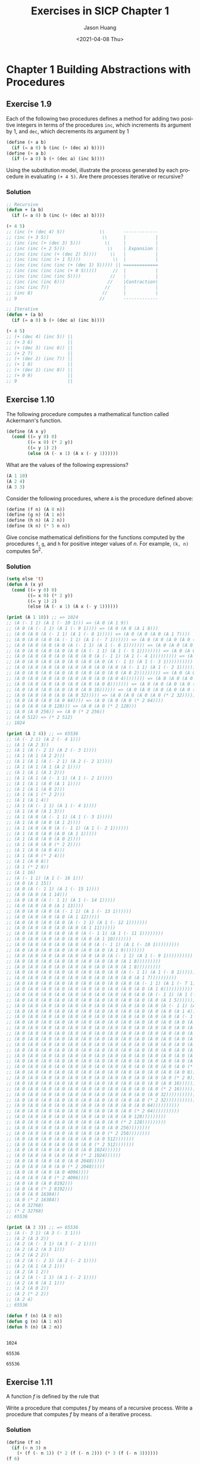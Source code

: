 #+title:     Exercises in SICP Chapter 1
#+author:    Jason Huang
#+email:     huangmianrui0310@outlook.com
#+date:      <2021-04-08 Thu>

#+description:  Exercises and solutions in SICP chapter 1
#+keywords:     sicp, exercises, solutions, lisp, scheme
#+language:     en
#+startup:      content
#+exclude_tags: noexport

* Chapter 1 Building Abstractions with Procedures

** Footnotes :noexport:

[fn:1] The elements of Pascal's triangle are called the /binomial coefficients/, because the \(n^{th}\) row consists of the coefficients of the terms in the expansion of \((x+y)^{n}\). This pattern for computing the coefficients appeared in Blaise Pascal's 1653 seminal work on probability theory, /Traité du triangle arithmétique/. According to [[file:references.org::ref:2][Knuth (1973)]], the same pattern appears in the /Szu-yuen Yü-chien/ ("The Precious Mirror of the Four Elements"), published by the Chinese mathematician Chu Shih-chieh in 1303, in the works of the twelfth-century Persian poet and mathematician Omar Khayyam, and in the works of the twelfth-century Hindu mathematician Bháscara Áchárya.

[fn:2] The definition of the Fibonacci numbers:

\begin{math}
\mathrm{Fib}(n) =
\begin{cases}
0 & \text{if }\space n=0, \\
1 & \text{if }\space n=1, \\
\mathrm{Fib}(n-1) + \mathrm{Fib}(n-2) & \text{otherwise}.
\end{cases}
\end{math}

[fn:3] This algorithm, which is sometimes known as the "Russian peasant method" of multiplication, is ancient. Examples of its use are found in the Rhind Papyrus, one of the two oldest mathematical documents in existence, wriite about 1700 =B.C.= (and copied from an even older document) by an Egyptian scribe named A'h-mose.

[fn:4] This exercise was suggested to us by Joe Stoy, based on an example in [[file:references.org::ref:1][Kaldewaij 1990]].

[fn:5] The intent of [[file:chapter-1-exercises.org::*Exercise 1.31][Exercise 1.31]] through [[file:chapter-1-exercises.org::*Exercise 1.33][Exercise 1.33]] is to demonstrate the expressive power that is attained by using an appropriate abstraction to consolidate many seemingly disparate operations. However, though accumulation and filtering are elegant ideas, our hands are somewhat tied in using them at this point since we do not yet have data structures to provide suitable means of combination for these abstractions. We will return to these ideas in [[file:examples.org::#section-2.2.3][Section 2.2.3]] when we show how to use /sequences/ as interfaces for combining filters and accumulators to build even more powerful abstractions. We will see there how these methods really come into their own as a powerful and elegant approach to designing programs.

[fn:6] This formula was discovered by the seventeenth-century English mathematician John Wallis.

** Exercise 1.9

Each of the following two procedures defines a method for adding two positive integers in terms of the procedures ~inc~, which increments its argument by 1, and ~dec~, which decrements its argument by 1

#+NAME: exercise1.9
#+BEGIN_SRC scheme
(define (+ a b)
  (if (= a 0) b (inc (+ (dec a) b))))
(define (+ a b)
  (if (= a 0) b (+ (dec a) (inc b))))
#+END_SRC

Using the substitution model, illustrate the process generated by each procedure in evaluating ~(+ 4 5)~. Are there processes iterative or recursive?

*** Solution

#+NAME: solution1.9
#+BEGIN_SRC emacs-lisp
;; Recursive
(defun + (a b)
  (if (= a 0) b (inc (+ (dec a) b))))

(+ 4 5)
;; (inc (+ (dec 4) 5))             \\       -------------
;; (inc (+ 3 5))                    \\      |           |
;; (inc (inc (+ (dec 3) 5)))         \\     |           |
;; (inc (inc (+ 2 5)))                \\    | Expansion |
;; (inc (inc (inc (+ (dec 2) 5))))     \\   |           |
;; (inc (inc (inc (+ 1 5))))            \\  |           |
;; (inc (inc (inc (inc (+ (dec 1) 5))))) || =============
;; (inc (inc (inc (inc (+ 0 5)))))      //  |           |
;; (inc (inc (inc (inc 5))))           //   |           |
;; (inc (inc (inc 6)))                //    |Contraction|
;; (inc (inc 7))                     //     |           |
;; (inc 8)                          //      |           |
;; 9                               //       -------------

;; Iterative
(defun + (a b)
  (if (= a 0) b (+ (dec a) (inc b))))

(+ 4 5)
;; (+ (dec 4) (inc 5)) ||
;; (+ 3 6)             ||
;; (+ (dec 3) (inc 6)) ||
;; (+ 2 7)             ||
;; (+ (dec 2) (inc 7)) ||
;; (+ 1 8)             ||
;; (+ (dec 1) (inc 8)) ||
;; (+ 0 9)             ||
;; 9                   ||
#+END_SRC

** Exercise 1.10

The following procedure computes a mathematical function called Ackermann's function.

#+NAME: exercise1.10-1
#+BEGIN_SRC scheme
(define (A x y)
  (cond ((= y 0) 0)
        ((= x 0) (* 2 y))
        ((= y 1) 2)
        (else (A (- x 1) (A x (- y 1))))))
#+END_SRC

What are the values of the following expressions?

#+NAME: exercise1.10-2
#+BEGIN_SRC scheme
(A 1 10)
(A 2 4)
(A 3 3)
#+END_SRC

Consider the following procedures, where ~A~ is the procedure defined above:

#+NAME: exercise1.10-3
#+BEGIN_SRC scheme
(define (f n) (A 0 n))
(define (g n) (A 1 n))
(define (h n) (A 2 n))
(define (k n) (* 5 n n))
#+END_SRC

Give concise mathematical definitions for the functions computed by the procedures ~f~, ~g~, and ~h~ for positive integer values of /n/. For example, ~(k, n)~ computes \(5n^2\).

*** Solution

#+NAME: solution1.10
#+BEGIN_SRC emacs-lisp :results output
(setq else 't)
(defun A (x y)
  (cond ((= y 0) 0)
        ((= x 0) (* 2 y))
        ((= y 1) 2)
        (else (A (- x 1) (A x (- y 1))))))

(print (A 1 10)) ;; => 1024
;; (A (- 1 1) (A 1 (- 10 1))) => (A 0 (A 1 9))
;; (A 0 (A (- 1 1) (A 1 (- 9 1)))) => (A 0 (A 0 (A 1 8)))
;; (A 0 (A 0 (A (- 1 1) (A 1 (- 8 1))))) => (A 0 (A 0 (A 0 (A 1 7))))
;; (A 0 (A 0 (A 0 (A (- 1 1) (A 1 (- 7 1)))))) => (A 0 (A 0 (A 0 (A 0 (A 1 6)))))
;; (A 0 (A 0 (A 0 (A 0 (A (- 1 1) (A 1 (- 6 1))))))) => (A 0 (A 0 (A 0 (A 0 (A 0 (A 1 5))))))
;; (A 0 (A 0 (A 0 (A 0 (A 0 (A (- 1 1) (A 1 (- 5 1)))))))) => (A 0 (A 0 (A 0 (A 0 (A 0 (A 0 (A 1 4)))))))
;; (A 0 (A 0 (A 0 (A 0 (A 0 (A 0 (A (- 1 1) (A 1 (- 4 1))))))))) => (A 0 (A 0 (A 0 (A 0 (A 0 (A 0 (A 0 (A 1 3))))))))
;; (A 0 (A 0 (A 0 (A 0 (A 0 (A 0 (A 0 (A (- 1 1) (A 1 (- 3 1)))))))))) => (A 0 (A 0 (A 0 (A 0 (A 0 (A 0 (A 0 (A 0 (A 1 2)))))))))
;; (A 0 (A 0 (A 0 (A 0 (A 0 (A 0 (A 0 (A 0 (A (- 1 1) (A 1 (- 2 1))))))))))) => (A 0 (A 0 (A 0 (A 0 (A 0 (A 0 (A 0 (A 0 (A 0 (A 1 1))))))))))
;; (A 0 (A 0 (A 0 (A 0 (A 0 (A 0 (A 0 (A 0 (A 0 2))))))))) => (A 0 (A 0 (A 0 (A 0 (A 0 (A 0 (A 0 (A 0 (* 2 2)))))))))
;; (A 0 (A 0 (A 0 (A 0 (A 0 (A 0 (A 0 (A 0 4)))))))) => (A 0 (A 0 (A 0 (A 0 (A 0 (A 0 (A 0 (* 2 4))))))))
;; (A 0 (A 0 (A 0 (A 0 (A 0 (A 0 (A 0 8))))))) => (A 0 (A 0 (A 0 (A 0 (A 0 (A 0 (* 2 8)))))))
;; (A 0 (A 0 (A 0 (A 0 (A 0 (A 0 16)))))) => (A 0 (A 0 (A 0 (A 0 (A 0 (* 2 16))))))
;; (A 0 (A 0 (A 0 (A 0 (A 0 32))))) => (A 0 (A 0 (A 0 (A 0 (* 2 32)))))
;; (A 0 (A 0 (A 0 (A 0 64)))) => (A 0 (A 0 (A 0 (* 2 64))))
;; (A 0 (A 0 (A 0 128))) => (A 0 (A 0 (* 2 128)))
;; (A 0 (A 0 256)) => (A 0 (* 2 256))
;; (A 0 512) => (* 2 512)
;; 1024

(print (A 2 4)) ;; => 65536
;; (A (- 2 1) (A 2 (- 4 1)))
;; (A 1 (A 2 3))
;; (A 1 (A (- 2 1) (A 2 (- 3 1))))
;; (A 1 (A 1 (A 2 2)))
;; (A 1 (A 1 (A (- 2 1) (A 2 (- 2 1)))))
;; (A 1 (A 1 (A 1 (A 2 1))))
;; (A 1 (A 1 (A 1 2)))
;; (A 1 (A 1 (A (- 1 1) (A 1 (- 2 1)))))
;; (A 1 (A 1 (A 0 (A 1 1))))
;; (A 1 (A 1 (A 0 2)))
;; (A 1 (A 1 (* 2 2)))
;; (A 1 (A 1 4))
;; (A 1 (A (- 1 1) (A 1 (- 4 1))))
;; (A 1 (A 0 (A 1 3)))
;; (A 1 (A 0 (A (- 1 1) (A 1 (- 3 1)))))
;; (A 1 (A 0 (A 0 (A 1 2))))
;; (A 1 (A 0 (A 0 (A (- 1 1) (A 1 (- 2 1))))))
;; (A 1 (A 0 (A 0 (A 0 (A 1 1)))))
;; (A 1 (A 0 (A 0 (A 0 2))))
;; (A 1 (A 0 (A 0 (* 2 2))))
;; (A 1 (A 0 (A 0 4)))
;; (A 1 (A 0 (* 2 4)))
;; (A 1 (A 0 8))
;; (A 1 (* 2 8))
;; (A 1 16)
;; (A (- 1 1) (A 1 (- 16 1)))
;; (A 0 (A 1 15))
;; (A 0 (A (- 1 1) (A 1 (- 15 1))))
;; (A 0 (A 0 (A 1 14)))
;; (A 0 (A 0 (A (- 1 1) (A 1 (- 14 1)))))
;; (A 0 (A 0 (A 0 (A 1 13))))
;; (A 0 (A 0 (A 0 (A (- 1 1) (A 1 (- 13 1))))))
;; (A 0 (A 0 (A 0 (A 0 (A 1 12)))))
;; (A 0 (A 0 (A 0 (A 0 (A (- 1 1) (A 1 (- 12 1)))))))
;; (A 0 (A 0 (A 0 (A 0 (A 0 (A 1 11))))))
;; (A 0 (A 0 (A 0 (A 0 (A 0 (A (- 1 1) (A 1 (- 11 1))))))))
;; (A 0 (A 0 (A 0 (A 0 (A 0 (A 0 (A 1 10)))))))
;; (A 0 (A 0 (A 0 (A 0 (A 0 (A 0 (A (- 1 1) (A 1 (- 10 1)))))))))
;; (A 0 (A 0 (A 0 (A 0 (A 0 (A 0 (A 0 (A 1 9))))))))
;; (A 0 (A 0 (A 0 (A 0 (A 0 (A 0 (A 0 (A (- 1 1) (A 1 (- 9 1))))))))))
;; (A 0 (A 0 (A 0 (A 0 (A 0 (A 0 (A 0 (A 0 (A 1 8)))))))))
;; (A 0 (A 0 (A 0 (A 0 (A 0 (A 0 (A 0 (A 0 (A 1 8)))))))))
;; (A 0 (A 0 (A 0 (A 0 (A 0 (A 0 (A 0 (A 0 (A (- 1 1) (A 1 (- 8 1)))))))))))
;; (A 0 (A 0 (A 0 (A 0 (A 0 (A 0 (A 0 (A 0 (A 0 (A 1 7))))))))))
;; (A 0 (A 0 (A 0 (A 0 (A 0 (A 0 (A 0 (A 0 (A 0 (A (- 1 1) (A 1 (- 7 1))))))))))))
;; (A 0 (A 0 (A 0 (A 0 (A 0 (A 0 (A 0 (A 0 (A 0 (A 0 (A 1 6)))))))))))
;; (A 0 (A 0 (A 0 (A 0 (A 0 (A 0 (A 0 (A 0 (A 0 (A 0 (A (- 1 1) (A 1 (- 6 1)))))))))))))
;; (A 0 (A 0 (A 0 (A 0 (A 0 (A 0 (A 0 (A 0 (A 0 (A 0 (A 0 (A 1 5))))))))))))
;; (A 0 (A 0 (A 0 (A 0 (A 0 (A 0 (A 0 (A 0 (A 0 (A 0 (A 0 (A (- 1 1) (A 1 (- 5 1))))))))))))))
;; (A 0 (A 0 (A 0 (A 0 (A 0 (A 0 (A 0 (A 0 (A 0 (A 0 (A 0 (A 0 (A 1 4)))))))))))))
;; (A 0 (A 0 (A 0 (A 0 (A 0 (A 0 (A 0 (A 0 (A 0 (A 0 (A 0 (A 0 (A (- 1 1) (A 1 (- 4 1)))))))))))))))
;; (A 0 (A 0 (A 0 (A 0 (A 0 (A 0 (A 0 (A 0 (A 0 (A 0 (A 0 (A 0 (A 0 (A 1 3))))))))))))))
;; (A 0 (A 0 (A 0 (A 0 (A 0 (A 0 (A 0 (A 0 (A 0 (A 0 (A 0 (A 0 (A 0 (A (- 1 1) (A 1 (- 3 1))))))))))))))))
;; (A 0 (A 0 (A 0 (A 0 (A 0 (A 0 (A 0 (A 0 (A 0 (A 0 (A 0 (A 0 (A 0 (A 0 (A 1 2)))))))))))))))
;; (A 0 (A 0 (A 0 (A 0 (A 0 (A 0 (A 0 (A 0 (A 0 (A 0 (A 0 (A 0 (A 0 (A 0 (A (- 1 1) (A 1 (- 2 1)))))))))))))))))
;; (A 0 (A 0 (A 0 (A 0 (A 0 (A 0 (A 0 (A 0 (A 0 (A 0 (A 0 (A 0 (A 0 (A 0 (A 0 (A 1 1))))))))))))))))
;; (A 0 (A 0 (A 0 (A 0 (A 0 (A 0 (A 0 (A 0 (A 0 (A 0 (A 0 (A 0 (A 0 (A 0 (A 0 2)))))))))))))))
;; (A 0 (A 0 (A 0 (A 0 (A 0 (A 0 (A 0 (A 0 (A 0 (A 0 (A 0 (A 0 (A 0 (A 0 (* 2 2)))))))))))))))
;; (A 0 (A 0 (A 0 (A 0 (A 0 (A 0 (A 0 (A 0 (A 0 (A 0 (A 0 (A 0 (A 0 (A 0 4))))))))))))))
;; (A 0 (A 0 (A 0 (A 0 (A 0 (A 0 (A 0 (A 0 (A 0 (A 0 (A 0 (A 0 (A 0 (* 2 4))))))))))))))
;; (A 0 (A 0 (A 0 (A 0 (A 0 (A 0 (A 0 (A 0 (A 0 (A 0 (A 0 (A 0 (A 0 8)))))))))))))
;; (A 0 (A 0 (A 0 (A 0 (A 0 (A 0 (A 0 (A 0 (A 0 (A 0 (A 0 (A 0 (* 2 8)))))))))))))
;; (A 0 (A 0 (A 0 (A 0 (A 0 (A 0 (A 0 (A 0 (A 0 (A 0 (A 0 (A 0 16))))))))))))
;; (A 0 (A 0 (A 0 (A 0 (A 0 (A 0 (A 0 (A 0 (A 0 (A 0 (A 0 (* 2 16))))))))))))
;; (A 0 (A 0 (A 0 (A 0 (A 0 (A 0 (A 0 (A 0 (A 0 (A 0 (A 0 32)))))))))))
;; (A 0 (A 0 (A 0 (A 0 (A 0 (A 0 (A 0 (A 0 (A 0 (A 0 (* 2 32)))))))))))
;; (A 0 (A 0 (A 0 (A 0 (A 0 (A 0 (A 0 (A 0 (A 0 (A 0 64))))))))))
;; (A 0 (A 0 (A 0 (A 0 (A 0 (A 0 (A 0 (A 0 (A 0 (* 2 64))))))))))
;; (A 0 (A 0 (A 0 (A 0 (A 0 (A 0 (A 0 (A 0 (A 0 128)))))))))
;; (A 0 (A 0 (A 0 (A 0 (A 0 (A 0 (A 0 (A 0 (* 2 128)))))))))
;; (A 0 (A 0 (A 0 (A 0 (A 0 (A 0 (A 0 (A 0 256))))))))
;; (A 0 (A 0 (A 0 (A 0 (A 0 (A 0 (A 0 (* 2 256))))))))
;; (A 0 (A 0 (A 0 (A 0 (A 0 (A 0 (A 0 512)))))))
;; (A 0 (A 0 (A 0 (A 0 (A 0 (A 0 (* 2 512)))))))
;; (A 0 (A 0 (A 0 (A 0 (A 0 (A 0 1024))))))
;; (A 0 (A 0 (A 0 (A 0 (A 0 (* 2 1024))))))
;; (A 0 (A 0 (A 0 (A 0 (A 0 2048)))))
;; (A 0 (A 0 (A 0 (A 0 (* 2 2048)))))
;; (A 0 (A 0 (A 0 (A 0 4096))))
;; (A 0 (A 0 (A 0 (* 2 4096))))
;; (A 0 (A 0 (A 0 8192)))
;; (A 0 (A 0 (* 2 8192)))
;; (A 0 (A 0 16384))
;; (A 0 (* 2 16384))
;; (A 0 32768)
;; (* 2 32768)
;; 65536

(print (A 3 3)) ;; => 65536
;; (A (- 3 1) (A 3 (- 3 1)))
;; (A 2 (A 3 2))
;; (A 2 (A (- 3 1) (A 3 (- 2 1))))
;; (A 2 (A 2 (A 3 1)))
;; (A 2 (A 2 2))
;; (A 2 (A (- 2 1) (A 2 (- 2 1))))
;; (A 2 (A 1 (A 2 1)))
;; (A 2 (A 1 2))
;; (A 2 (A (- 1 1) (A 1 (- 2 1))))
;; (A 2 (A 0 (A 1 1)))
;; (A 2 (A 0 2))
;; (A 2 (* 2 2))
;; (A 2 4)
;; 65536

(defun f (n) (A 0 n))
(defun g (n) (A 1 n))
(defun h (n) (A 2 n))
#+END_SRC

#+RESULTS: solution1.10
:
: 1024
:
: 65536
:
: 65536

\begin{align}
f(n) &= 2n \\
g(n) &=
\begin{cases}
  0 & n = 0, \\
  2^{n} & n > 0
\end{cases} \\
h(n) &=
\begin{cases}
  0 & n = 0, \\
  2 & n = 1, \\
  2\textasciicircum2\textasciicircum\cdots \text{(n-1 times)} & n > 1
\end{cases}
\end{align}

** Exercise 1.11

A function /f/ is defined by the rule that

\begin{math}
f(n) = \begin{cases}
n & \text{if }\space n < 3,\\
f(n-1)+2f(n-2)+3f(n-3) & \text{if }\space n \geq 3.
\end{cases}
\end{math}

Write a procedure that computes /f/ by means of a recursive process. Write a procedure that computes /f/ by means of a iterative process.

*** Solution

#+NAME: solution1.11-recursive
#+BEGIN_SRC scheme
(define (f n)
  (if (< n 3) n
    (+ (f (- n 1)) (* 2 (f (- n 2))) (* 3 (f (- n 3))))))
(f 6)
#+END_SRC

#+RESULTS: solution1.11-recursive
: 59

#+NAME: solution1.11-iterative
#+BEGIN_SRC scheme
(define (f n) (f-iter 0 1 2 n))
(define (f-iter a b c n)
  (cond ((<= n 0) a)
        (else (f-iter b
                      c
                      (+ (* 3 a) (* 2 b) c)
                      (- n 1)))))
(f 6)
#+END_SRC

#+RESULTS: solution1.11-iterative
: 59

#+NAME: processing-f6
| n |  a |   b |   c |
|---+----+-----+-----|
| 6 |  0 |   1 |   2 |
| 5 |  1 |   2 |   4 |
| 4 |  2 |   4 |  11 |
| 3 |  4 |  11 |  25 |
| 2 | 11 |  25 |  59 |
| 1 | 25 |  59 | 142 |
| 0 | 59 | 142 | 335 |
#+TBLFM: @3$2..@>$2=@-1$+1::@3$3..@>$3=@-1$+1::@3$4..@>$4=3*@-1$-2+2*@-1$-1+@-1$0

** Exercise 1.12

The following pattern of numbers is called /Pascal's triangle/.

\begin{tabular}{lllllllll}
  &   &   &   & 1 &   &   &   &   \\
  &   &   & 1 &   & 1 &   &   &   \\
  &   & 1 &   & 2 &   & 1 &   &   \\
  & 1 &   & 3 &   & 3 &   & 1 &   \\
1 &   & 4 &   & 6 &   & 4 &   & 1 \\
  &   &   & . & . & . &   &   &
\end{tabular}

The numbers at the edge of the triangle are all 1, and each number inside the triangle is the sum of the two numbers above it[fn:1]. Write a procedure that computes elements of Pascal's triangle by means of a recursive process.

*** Solution

#+name: solution1.12-1
#+begin_src scheme
(define (pascal-triangle row col)
  (cond ((> col row) 0)
        ((< col 0) 0)
        ((= col 1) 1)
        ((+ (pascal-triangle (- row 1) (- col 1))
            (pascal-triangle (- row 1) col)))))
(pascal-triangle 5 3)
#+end_src

#+RESULTS: solution1.12-1
: 6

#+name: solution1.12-2
#+begin_src scheme :results output
(define (pascal r c)
  (if (or (= c 1) (= c r))
      1
      (+ (pascal (- r 1) (- c 1)) (pascal (- r 1) c))))
(define (display-pascal-row n)
  (define (column-iter i)
    (display (pascal n i)) (display "  ")
    (if (= i n)
        (newline)
        (column-iter (+ i 1))))
  (column-iter 1))
(define (display-pascal n)
  (define (display-pascal-iter i)
    (display-pascal-row i)
    (if (= i n)
        (newline)
        (display-pascal-iter (+ i 1))))
  (display-pascal-iter 1))
(display-pascal 5)
#+end_src

#+RESULTS: solution1.12-2
: 1
: 1  1
: 1  2  1
: 1  3  3  1
: 1  4  6  4  1
:

** Exercise 1.13

Prove that Fib(/n/) is the closest integer to \(\varphi^{n}/\sqrt{5}\), where \(\varphi = (1+\sqrt{5})/2\). Hint: Let \(\psi=(1-\sqrt{5})/2\). Use induction and the definition of the Fibonacci numbers (see Section 1.2.2[fn:2]) to prove the \(Fib(n)=(\varphi^{n}-\psi^{n})/\sqrt{5}\).

*** Solution

- [[https://codology.net/post/sicp-solution-exercise-1-13/][A simple, beautiful modern solution by Sébastien Gignoux]]
- [[https://www.evernote.com/shard/s100/sh/6a4b59d5-e99f-417c-9ef3-bcf03a4efecd/7e030d4602a0bef5df0d6dd4c2ad47bf][Another one by Lucia]]

** Exercise 1.14

Draw the tree illustrating the process generated by the ~count-change~ procedure of [[file:examples.org::#section-1.2.2][Section 1.2.2]] in making change for 11 cents. What are the orders of growth of the space and number of steps used by this process as the amount to be changed increases?

:count-change:
#+begin_src scheme
(define (count-change amount) (cc amount 5))
(define (cc amount kinds-of-coins)
  (cond ((= amount 0) 1)
        ((or (< amount 0) (= kinds-of-coins 0)) 0)
        (else (+ (cc amount
                     (- kinds-of-coins 1))
                 (cc (- amount
                        (first-denomination
                         kinds-of-coins))
                     kinds-of-coins)))))
(define (first-denomination kinds-of-coins)
  (cond ((= kinds-of-coins 1) 1)
        ((= kinds-of-coins 2) 5)
        ((= kinds-of-coins 3) 10)
        ((= kinds-of-coins 4) 25)
        ((= kinds-of-coins 5) 50)))
#+end_src
:END:

*** Solution

#+name: solution1.14
#+begin_src dot :file images/exercise-1.14.png :results output :exports code
digraph {
    graph [ ranksep=0.25 ];
    node [ shape=box, color=gray95, style=filled, penwidth=0, fontsize=9, margin=.08, width=0, height=0 ];
    edge [ penwidth=.5, arrowsize=0.5 ];

    "[0] (cc 11 5)" [ label="(cc 11 5)" ];
    "[0] (cc 11 5)" -> "[1] (cc 11 4)";  "[1] (cc 11 4)"  [ label="(cc 11 4)" ];
    "[0] (cc 11 5)" -> "[1] (cc -39 5)"; "[1] (cc -39 5)" [ label="(cc -39 5)" ];
    "[1] (cc 11 4)" -> "[2] (cc 11 3)";  "[2] (cc 11 3)"  [ label="(cc 11 3)" ];
    "[1] (cc 11 4)" -> "[2] (cc -14 4)"; "[2] (cc -14 4)" [ label="(cc -14 4)" ];
    "[2] (cc 11 3)" -> "[3] (cc 11 2)";  "[3] (cc 11 2)"  [ label="(cc 11 2)" ];
    "[2] (cc 11 3)" -> "[3] (cc 1 3)";   "[3] (cc 1 3)"   [ label="(cc 1 3)" ];
    "[3] (cc 11 2)" -> "[4] (cc 11 1)";  "[4] (cc 11 1)"  [ label="(cc 11 1)" ];
    "[3] (cc 11 2)" -> "[4] (cc 6 2)";   "[4] (cc 6 2)"   [ label="(cc 6 2)" ];
    "[3] (cc 1 3)"  -> "[4] (cc 1 2)";   "[4] (cc 1 2)"   [ label="(cc 1 2)" ];
    "[3] (cc 1 3)"  -> "[4] (cc -9 3)";  "[4] (cc -9 3)"  [ label="(cc -9 3)" ];
    "[4] (cc 11 1)" -> "[5] (cc 11 0)";  "[5] (cc 11 0)"  [ label="(cc 11 0)" ];
    "[4] (cc 11 1)" -> "[5] (cc 10 1)";  "[5] (cc 10 1)"  [ label="(cc 10 1)" ];
    "[4] (cc 6 2)"  -> "[5] (cc 6 1)";   "[5] (cc 6 1)"   [ label="(cc 6 1)" ];
    "[4] (cc 6 2)"  -> "[5] (cc 1 2)";   "[5] (cc 1 2)"   [ label="(cc 1 2)" ];
    "[4] (cc 1 2)"  -> "[5] (cc 1 1)";   "[5] (cc 1 1)"   [ label="(cc 1 1)" ];
    "[4] (cc 1 2)"  -> "[5] (cc -4 2)";  "[5] (cc -4 2)"  [ label="(cc -4 2)" ];
    "[5] (cc 10 1)" -> "[6] (cc 10 0)";  "[6] (cc 10 0)"  [ label="(cc 10 0)" ];
    "[5] (cc 10 1)" -> "[6] (cc 9 1)";   "[6] (cc 9 1)"   [ label="(cc 9 1)" ];
    "[5] (cc 6 1)"  -> "[6] (cc 6 0)";   "[6] (cc 6 0)"   [ label="(cc 6 0)" ];
    "[5] (cc 6 1)"  -> "[6] (cc 5 1)";   "[6] (cc 5 1)"   [ label="(cc 5 1)" ];
    "[5] (cc 1 2)"  -> "[6] (cc 1 1)";   "[6] (cc 1 1)"   [ label="(cc 1 1)" ];
    "[5] (cc 1 2)"  -> "[6] (cc -4 2)";  "[6] (cc -4 2)"  [ label="(cc -4 2)" ];
    "[5] (cc 1 1)"  -> "[6] (cc 1 0)";   "[6] (cc 1 0)"   [ label="(cc 1 0)" ];
    "[5] (cc 1 1)"  -> "[6] (cc 0 1)";   "[6] (cc 0 1)"   [ label="(cc 0 1)", color=gray80 ];
    "[6] (cc 9 1)"  -> "[7] (cc 9 0)";   "[7] (cc 9 0)"   [ label="(cc 9 0)" ];
    "[6] (cc 9 1)"  -> "[7] (cc 8 1)";   "[7] (cc 8 1)"   [ label="(cc 8 1)" ];
    "[6] (cc 5 1)"  -> "[7] (cc 5 0)";   "[7] (cc 5 0)"   [ label="(cc 5 0)" ];
    "[6] (cc 5 1)"  -> "[7] (cc 4 1)";   "[7] (cc 4 1)"   [ label="(cc 4 1)" ];
    "[6] (cc 1 1)"  -> "[7] (cc 1 0)";   "[7] (cc 1 0)"   [ label="(cc 1 0)" ];
    "[6] (cc 1 1)"  -> "[7] (cc 0 1)";   "[7] (cc 0 1)"   [ label="(cc 0 1)", color=gray80 ];
    "[7] (cc 8 1)"  -> "[8] (cc 8 0)";   "[8] (cc 8 0)"   [ label="(cc 8 0)" ];
    "[7] (cc 8 1)"  -> "[8] (cc 7 1)";   "[8] (cc 7 1)"   [ label="(cc 7 1)" ];
    "[7] (cc 4 1)"  -> "[8] (cc 4 0)";   "[8] (cc 4 0)"   [ label="(cc 4 0)" ];
    "[7] (cc 4 1)"  -> "[8] (cc 3 1)";   "[8] (cc 3 1)"   [ label="(cc 3 1)" ];
    "[8] (cc 7 1)"  -> "[9] (cc 7 0)";   "[9] (cc 7 0)"   [ label="(cc 7 0)" ];
    "[8] (cc 7 1)"  -> "[9] (cc 6 1)";   "[9] (cc 6 1)"   [ label="(cc 6 1)" ];
    "[8] (cc 3 1)"  -> "[9] (cc 3 0)";   "[9] (cc 3 0)"   [ label="(cc 3 0)" ];
    "[8] (cc 3 1)"  -> "[9] (cc 2 1)";   "[9] (cc 2 1)"   [ label="(cc 2 1)" ];
    "[9] (cc 6 1)"  -> "[10] (cc 6 0)";  "[10] (cc 6 0)"  [ label="(cc 6 0)" ];
    "[9] (cc 6 1)"  -> "[10] (cc 5 1)";  "[10] (cc 5 1)"  [ label="(cc 5 1)" ];
    "[9] (cc 2 1)"  -> "[10] (cc 2 0)";  "[10] (cc 2 0)"  [ label="(cc 2 0)" ];
    "[9] (cc 2 1)"  -> "[10] (cc 1 1)";  "[10] (cc 1 1)"  [ label="(cc 1 1)" ];
    "[10] (cc 5 1)" -> "[11] (cc 5 0)";  "[11] (cc 5 0)"  [ label="(cc 5 0)" ];
    "[10] (cc 5 1)" -> "[11] (cc 4 1)";  "[11] (cc 4 1)"  [ label="(cc 4 1)" ];
    "[10] (cc 1 1)" -> "[11] (cc 1 0)";  "[11] (cc 1 0)"  [ label="(cc 1 0)" ];
    "[10] (cc 1 1)" -> "[11] (cc 0 1)";  "[11] (cc 0 1)"  [ label="(cc 0 1)", color=gray80 ];
    "[11] (cc 4 1)" -> "[12] (cc 4 0)";  "[12] (cc 4 0)"  [ label="(cc 4 0)" ];
    "[11] (cc 4 1)" -> "[12] (cc 3 1)";  "[12] (cc 3 1)"  [ label="(cc 3 1)" ];
    "[12] (cc 3 1)" -> "[13] (cc 3 0)";  "[13] (cc 3 0)"  [ label="(cc 3 0)" ];
    "[12] (cc 3 1)" -> "[13] (cc 2 1)";  "[13] (cc 2 1)"  [ label="(cc 2 1)" ];
    "[13] (cc 2 1)" -> "[14] (cc 2 0)";  "[14] (cc 2 0)"  [ label="(cc 2 0)" ];
    "[13] (cc 2 1)" -> "[14] (cc 1 1)";  "[14] (cc 1 1)"  [ label="(cc 1 1)" ];
    "[14] (cc 1 1)" -> "[15] (cc 1 0)";  "[15] (cc 1 0)"  [ label="(cc 1 0)" ];
    "[14] (cc 1 1)" -> "[15] (cc 0 1)";  "[15] (cc 0 1)"  [ label="(cc 0 1)", color=gray80 ];
}
#+end_src

#+RESULTS:
[[file:images/exercise-1.14.png]]

** Exercise 1.15

The sine of an angle (specified in radians) can be computed by making use of the approximation \(\sin x \approx x\) if x is sufficiently small, and the trigonometric identity

\[\sin x=3\sin\frac{x}{3}-4\sin^{3}\frac{x}{3}\]

to reduce the size of the argument of sin. (For purposes of this exercise an angle is considered "sufficiently small" if its magnitude is not greater than 0.1 radians.) These ideas are incorporated in the following procedures:

#+begin_src scheme
(define (cube x) (* x x x))
(define (p x) (- (* 3 x) (* 4 (cube x))))
(define (sine angle)
  (if (not (> (abs angle) 0.1))
      angle
      (p (sine (/ angle 3.0)))))
#+end_src

a. How many times is the procedure ~p~ applied when ~(sine 12.15)~ is evaluated?
b. What is the order or growth in space and number of steps (as a function of ~a~) used by the process generated by the ~sine~ procedure when ~(sine a)~ is evaluated?

*** Solution

#+name: solution1.15-a
#+begin_src scheme
(sine 12.15)                    ; |12.15| > 0.1
(p (sine (/ 12.15 3.0)))
(p (sine 4.05))                 ; |4.05| > 0.1
(p (p (sine (/ 4.05 3.0))))
(p (p (sine 1.35)))             ; |1.35| > 0.1
(p (p (p (sine (/ 1.35 3.0)))))
(p (p (p (sine 0.45))))         ; |0.45| > 0.1
(p (p (p (p (sine (/ 0.45 3.0))))))
(p (p (p (p (sine 0.15)))))     ; |0.15| > 0.1
(p (p (p (p (p (sine (/ 0.15 3.0)))))))
(p (p (p (p (p (sine 0.05)))))) ; |0.05| < 0.1
(p (p (p (p (p 0.05)))))        ; applied 5 times
#+end_src

\[\Theta(\log (a))\]

** Exercise 1.16

Design a procedure that evolves an iterative exponentiation process that uses successive squaring and uses a logarithmic number of steps, as does ~fast-expt~. (Hint: Using the observation that \((b^{n/2})^2=(b^{2})^{n/2}\), keep, along with the exponent /n/ and the base /b/, and additional state variable /a/, and define the state transformation in such a way that the product \(ab^{n}\) is unchanged from state to state. At the beginning of the process /a/ is taken to be 1, and the answer is given by the value of /a/ at the end of the process. In general, the technique of defining an /invariant quantity/ that remains unchanged from state to state is a powerful way to think about the design of iterative algorithms.)

*** Solution

When /n/ is even, we can rewrite the equation \(ab^{n}\) as:
\begin{align*}
ab^{n}=a(b^{n/2})^{2}&=a(b^{2})^{n/2}=a'b^{\prime n'} \\
a'&=a \\
b'&=b^{2} \\
n'&=n/2
\end{align*}

When /n/ is odd, we can rewrite the equation \(ab^{n}\) as:
\begin{align*}
ab^{n}=abb^{n-1}&=(ab)b^{n-1}=a'b^{\prime n'} \\
a'&=ab \\
b'&=b \\
n'&=n-1
\end{align*}

#+name: solution1.16
#+begin_src scheme
(define (fast-expt b n)
  (fast-expt-iter 1 b n))
(define (fast-expt-iter a b n)
  (cond ((= n 0) a)
        ((even? n) (fast-expt-iter a (* b b) (/ n 2)))
        (else (fast-expt-iter (* a b) b (- n 1)))))
(define (even? n)
  (= (remainder n 2) 0))
(fast-expt 2 10)
#+end_src

#+RESULTS: solution1.16
: 1024

** Exercise 1.17

The exponentiation algorithms in this section are based on performing exponentiation by means of repeated multiplication. In a similar way, one can perform integer multiplication by means of repeated addition. The following multiplication procedure (in which it is assumed that our language can only add, not multiply) is analogous to the ~expt~ procedure:

#+name: exercise1.17
#+begin_src scheme
(define (* a b)
  (if (= b 0)
      0
      (+ a (* a (- b 1)))))
#+end_src

This algorithm takes a number of steps that is linear in ~b~. Now suppose we include, together with addition, operations ~double~, which divides an (even) integer by 2. Using these, design a multiplication procedure analogous to ~fast-expt~ that uses a logarithmic number of steps.

*** Solution

An invariant when /b/ is even is:
\begin{align*}
a \times b=a\times\left(2\times\frac{b}{2}\right)&=(2a)\times\left(\frac{b}{2}\right)=a'\times b' \\
a'&=2a \\
b'&=\frac{b}{2}
\end{align*}

#+name: solution1.17
#+begin_src scheme
(define (even? n)
  (= (remainder n 2) 0))

(define (double x)
  (* x 2))

(define (halve x)
  (/ x 2))

(define (fast-mult a b)
  (cond ((= b 0) 0)
        ((even? b) (fast-mult (double a) (halve b)))
        (else (+ a (fast-mult a (- b 1))))))

(fast-mult 17 19)
#+end_src

#+RESULTS: solution1.17
: 323

** Exercise 1.18

Using the results of [[*Exercise 1.16][Exercise 1.16]] and [[*Exercise 1.17][Exercise 1.17]], devise a procedure that generates an iterative process for multiplying two integers in terms of adding, doubling, and halving and uses a logarithmic number of steps.[fn:3]

*** Solution

An invariant when /b/ is even is:
\begin{align*}
a\times b+c=a\times\left(2\times\frac{b}{2}\right)+c&=(2a)\times\left(\frac{b}{2}\right)+c=a'\times b'+c' \\
a'&=2a \\
b'&=\frac{b}{2} \\
c'&=c
\end{align*}

An invariant when /b/ is odd is:
\begin{align*}
a\times b+c=a\times(1+(b-1))+c&=a\times(b-1)+(a+c)=a'\times b'+c' \\
a'&=a \\
b'&=(b-1) \\
c'&=(a+c)
\end{align*}

/c/ is an accumulator started from 0.

#+name: solution1.18
#+begin_src scheme
(define (even? n) (= (remainder n 2) 0))
(define (double x) (* x 2))
(define (halve x) (/ x 2))

(define (mult a b)
  (define (mult-iter a b c)
    (cond ((= b 0) c)
          ((even? b) (mult-iter (double a) (halve b) c))
          (else (mult-iter a (- b 1) (+ a c)))))
  (mult-iter a b 0))

(mult 17 19)
#+end_src

#+RESULTS: solution1.18
: 323

Another invariant when /b/ is odd is:
\begin{align*}
a\times b+c=a\times(b-1)+(a+c)&=2a\times\frac{b-1}{2}+(a+c)=a'\times b'+c' \\
a'&=2a \\
b'&=\frac{b-1}{2} \\
c'&=(a+c)
\end{align*}

#+name: solution1.18-alternative
#+begin_src scheme
(define (even? n) (= (remainder n 2) 0))
(define (double x) (* x 2))
(define (halve x) (/ x 2))

(define (mult a b)
  (define (mult-iter a b c)
    (cond ((= b 0) c)
          ((even? b) (mult-iter (double a) (halve b) c))
          (else (mult-iter (double a) (halve (- b 1)) (+ a c)))))
  (mult-iter a b 0))

(mult 17 19)
#+end_src

#+RESULTS: solution1.18-alternative
: 323

** Exercise 1.19

There is a clever algorithm for computing the Fibonacci numbers in a logarithmic number of steps. Recall the transformation of the state variables \(a\) and \(b\) in the ~fib-iter~ process of [[file:examples.org::#section-1.2.2][Section 1.2.2]]: \(a\leftarrow a+b\) and \(b\leftarrow a\). Call this transformation \(T\), and observe that applying \(T\) over and over again \(n\) times, starting with 1 and 0, produces the pair \(\mathrm{Fib}(n+1)\) and \(\mathrm{Fib}(n)\). In other words, the Fibonacci numbers are produced by applying \(T^n\), the \(n^{\mathrm{th}}\) power of the transformation \(T\), starting with the pair \((1,0)\). Now consider \(T\) to be the special case of \(p=0\) and \(q=1\) in a family of transformations \(T_{pq}\), where \(T_{pq}\) transforms the pair \((a,b)\) according to \(a\leftarrow bq+aq+ap\) and \(b\leftarrow bp+aq\). Show that if we apply such a transformation \(T_{pq}\) twice, the effect is the same as using a single transformation \(T_{p'q'}\) of the same form, and compute \(p'\) and \(q'\) in terms of \(p\) and \(q\). This gives us an explicit way to square these transformations, and thus we can compute \(T^n\) using successive squaring, as in the ~fast-expt~ procedure. Put this all together to complete the following procedure, which runs in a logarithmic number of steps:[fn:4]

#+name: exercise1.19
#+begin_src scheme
(define (fib n)
  (fib-iter 1 0 0 1 n))
(define (fib-iter a b p q count)
  (cond ((= count 0) b)
        ((even? count)
         (fib-iter a
                   b
                   <??>    ; compute p'
                   <??>    ; compute q'
                   (/ count 2)))
        (else (fib-iter (+ (* b q) (* a q) (* a p))
                        (+ (* b p) (* a q))
                        p
                        q
                        (- count 1)))))
#+end_src

*** Solution

To expand \(T_{pq}(T_{pq}(a,b))\) and refactor it as \(a\leftarrow bq' + aq' + ap'\) and \(b \leftarrow bp' + aq'\):

\begin{align*}
T_{pq}(a,b)&=(bq+aq+ap, bp+aq) \\
T_{pq}(T_{pq}(a,b))&=((bp+aq)q+(bq+aq+ap)q+(bq+aq+ap)p, (bp+aq)p+(bq+aq+ap)q) \\
T_{pq}(T_{pq}(a,b))&=(bpq+aq^2+bq^2+aq^2+apq+bpq+apq+ap^2, bp^2+apq+bq^2+aq^2+apq) \\
T_{pq}(T_{pq}(a,b))&=(b(2pq+q^2)+a(2pq+q^2)+a(p^2+q^2), b(p^2+q^2)+a(2pq+q^2))=T_{p'q'}
\end{align*}

So, we can get those equations below:

\begin{align*}
p'=p^2+q^2 \\
q'=2pq+q^2
\end{align*}

#+name: solution1.19
#+begin_src scheme
(define (fib n)
  (fib-iter 1 0 0 1 n))
(define (fib-iter a b p q count)
  (cond ((= count 0) b)
        ((even? count)
         (fib-iter a
                   b
                   (+ (* p p) (* q q))
                   (+ (* 2 p q) (* q q))
                   (/ count 2)))
        (else (fib-iter (+ (* b q) (* a q) (* a p))
                        (+ (* b p) (* a q))
                        p
                        q
                        (- count 1)))))

(fib 17)
#+end_src

#+RESULTS: solution1.19
: 1597

** Exercise 1.20

The process that a procedure generates is of course dependent on the rules used by the interpreter. As an example, consider the iterative ~gcd~ procedure given above. Suppose we were to interpret this procedure using normal-order evaluation, as discussed in [[file:examples.org::#section-1.1.5][Section 1.1.5]]. (The normal-order-evaluation rule for ~if~ is described in Exercise 1.5.) Using the substitution method (for normal order), illustrate the process generated in evaluating ~(gcd 206 40)~ and indicate the ~remainder~ operations that are actually performed. How many ~remainder~ operations are actually performed in the normal-order evaluation of ~(gcd 206 40)~? In the applicative-order evaluation?

#+name: gcd-code
#+begin_src scheme
(define (gcd a b)
  (if (= b 0)
      a
      (gcd b (remainder a b))))
#+end_src

*** Solution

#+name: gcd-normal-order-evaluation
#+begin_src scheme
(gcd 206 40)
; equals to
(if (= 40 0)
    206
    (gcd 40 (remainder 206 40)))
; gets
(gcd 40 (remainder 206 40))
; equals to
(if (= (remainder 206 40) 0)
    40
    (gcd (remainder 206 40)
         (remainder 40 (remainder 206 40))))
; 1 * remainder
(if (= 6 0)
    40
    (gcd (remainder 206 40)
         (remainder 40 (remainder 206 40))))
; gets
(gcd (remainder 206 40)
     (remainder 40 (remainder 206 40)))
; equals to
(if (= (remainder 40 (remainder 206 40)) 0)
    (remainder 206 40)
    (gcd (remainder 40 (remainder 206 40))
         (remainder (remainder 206 40)
                    (remainder 40 (remainder 206 40)))))
; 2 * remainder
(if (= 4 0)
    (remainder 206 40)
    (gcd (remainder 40 (remainder 206 40))
         (remainder (remainder 206 40)
                    (remainder 40 (remainder 206 40)))))
; gets
(gcd (remainder 40 (remainder 206 40))
     (remainder (remainder 206 40)
                (remainder 40 (remainder 206 40))))
; equals to
(if (= (remainder (remainder 206 40) (remainder 40 (remainder 206 40))) 0)
    (remainder 40 (remainder 206 40))
    (gcd (remainder (remainder 206 40) (remainder 40 (remainder 206 40)))
         (remainder (remainder 40 (remainder 206 40))
                    (remainder (remainder 206 40) (remainder 40 (remainder 206 40))))))
; 4 * remainder
(if (= 2 0)
    (remainder 40 (remainder 206 40))
    (gcd (remainder (remainder 206 40) (remainder 40 (remainder 206 40)))
         (remainder (remainder 40 (remainder 206 40))
                    (remainder (remainder 206 40) (remainder 40 (remainder 206 40))))))
; gets
(gcd (remainder (remainder 206 40) (remainder 40 (remainder 206 40)))
     (remainder (remainder 40 (remainder 206 40))
                (remainder (remainder 206 40) (remainder 40 (remainder 206 40)))))
; equals to
(if (= (remainder (remainder 40 (remainder 206 40)) (remainder (remainder 206 40) (remainder 40 (remainder 206 40)))) 0)
    (remainder (remainder 206 40) (remainder 40 (remainder 206 40)))
    (gcd (remainder (remainder 206 40) (remainder 40 (remainder 206 40)))
         (remainder (remainder (remainder 206 40) (remainder 40 (remainder 206 40)))
                    (remainder (remainder 40 (remainder 206 40)) (remainder (remainder 206 40) (remainder 40 (remainder 206 40)))))))
; 7 * remainder
(if (= 0 0)
    (remainder (remainder 206 40) (remainder 40 (remainder 206 40)))
    (gcd (remainder (remainder 206 40) (remainder 40 (remainder 206 40)))
         (remainder (remainder (remainder 206 40) (remainder 40 (remainder 206 40)))
                    (remainder (remainder 40 (remainder 206 40)) (remainder (remainder 206 40) (remainder 40 (remainder 206 40)))))))
; gets
(remainder (remainder 206 40) (remainder 40 (remainder 206 40)))
; 4 * remainder
2
#+end_src

Using *normal-order evaluation*, ~remainder~ is called \(1+2+4+7+4=18\) times.

#+name: gcd-applicative-order-evaluation
#+begin_src scheme
(gcd 206 40)
; equals to
(if (= 40 0)
    206
    (gcd 40 (remainder 206 40))) ; 1 * remainder
; gets
(gcd 40 6)
; equals to
(if (= 6 0)
    40
    (gcd 6 (remainder 40 6)))    ; 1 * remainder
; gets
(gcd 6 4)
; equals to
(if (= 4 0)
    6
    (gcd 4 (remainder 6 4)))     ; 1 * remainder
; gets
(gcd 4 2)
; equals to
(if (= 2 0)
    4
    (gcd 2 (remainder 4 2)))     ; 1 * remainder
; gets
(gcd 2 0)
; equals to
(if (= 0 0)
    2
    (gcd 0 (remainder 2 0)))
; gets
2
#+end_src

Using *applicative-order evaluation*, ~remainder~ is called 4 times.

** Exercise 1.21

Use the ~smallest-divisor~ procedure to find the smallest divisor of each of the following numbers: 199, 1999, 19999.

#+name: smallest-divisor-ex
#+begin_src scheme
(define (smallest-divisor n) (find-divisor n 2))

(define (find-divisor n test-divisor)
  (cond ((> (square test-divisor) n) n)
        ((divides? test-divisor n) test-divisor)
        (else (find-divisor n (+ test-divisor 1)))))

(define (divides? a b) (= (remainder b a) 0))

(define (square x) (* x x))
#+end_src

*** Solution

#+begin_src scheme :noweb yes :results output
<<smallest-divisor-ex>>

(display (smallest-divisor 199))
(newline)
(display (smallest-divisor 1999))
(newline)
(display (smallest-divisor 19999))
#+end_src

#+RESULTS:
: 199
: 1999
: 7

** Exercise 1.22

Most Lisp implementations include a primitive called ~runtime~ that returns an integer that specifies the amount of time the system has been running (measured, for example, in microseconds). The following ~timed-prime-test~ procedure, when called with an integer /n/, prints /n/ and checks to see if /n/ is prime. If /n/ is prime, the procedure prints three asterisks followed by the amount of time used in performing the test.

#+name: timed-prime-test
#+begin_src scheme :var num=2 :results both
(define (runtime) (current-inexact-milliseconds))

(define (timed-prime-test n)
  (newline)
  (display n)
  (start-prime-test n (runtime)))

(define (start-prime-test n start-time)
  (if (prime? n)
      (report-prime (- (runtime) start-time))
      "nothing"))

(define (report-prime elapsed-time)
  (display " *** ")
  (display elapsed-time))
#+end_src

Using this procedure, write a procedure ~search-for-primes~ that checks the primality of consecutive odd integers in a specified range. Use your procedure to find the three smallest primes larger than 1000; larger than 10,000; larger than 100,000; larger than 1,000,000. Note the time needed to test each prime. Since the testing algorithm has order of growth of \(\Theta(\sqrt{n})\), you should expect that testing for primes around 10,000 should take about \(\sqrt{10}\) times as long as testing for primes around 1000. Do your timing data bear this out? How well do the data for 100,000 and 1,000,000 support the \(\Theta(\sqrt{n})\) prediction? Is your result compatible with the notion that programs on your machine run in time proportional to the number of steps required for the computation?

*** Solution

#+name: search-for-primes
#+begin_src scheme :exports none
(define (prime? n)
  (= n (smallest-divisor n)))

(define (search-for-primes start-range end-range)
  (if (even? start-range)
      (search-for-primes (+ 1 start-range) end-range)
      (cond ((> start-range end-range)
             (newline)
             (display "done"))
            (else (timed-prime-test start-range)
                  (search-for-primes (+ 2 start-range) end-range)))))
#+end_src

#+name: solution1.22
#+begin_src scheme :noweb yes :results output
<<smallest-divisor-ex>>
<<timed-prime-test>>
<<search-for-primes>>

(search-for-primes 1000 1020)
(newline)
(search-for-primes 10000 10040)
(newline)
(search-for-primes 100000 100050)
(newline)
(search-for-primes 1000000 1000050)
#+end_src

#+RESULTS: solution1.22
#+begin_example :exports none

1001
1003
1005
1007
1009 *** 0.001953125
1011
1013 *** 0.001953125
1015
1017
1019 *** 0.001953125
done

10001
10003
10005
10007 *** 0.006103515625
10009 *** 0.006103515625
10011
10013
10015
10017
10019
10021
10023
10025
10027
10029
10031
10033
10035
10037 *** 0.005859375
10039 *** 0.0048828125
done

100001
100003 *** 0.016845703125
100005
100007
100009
100011
100013
100015
100017
100019 *** 0.01806640625
100021
100023
100025
100027
100029
100031
100033
100035
100037
100039
100041
100043 *** 0.017822265625
100045
100047
100049 *** 0.016845703125
done

1000001
1000003 *** 0.0791015625
1000005
1000007
1000009
1000011
1000013
1000015
1000017
1000019
1000021
1000023
1000025
1000027
1000029
1000031
1000033 *** 0.094970703125
1000035
1000037 *** 0.068115234375
1000039 *** 0.05615234375
1000041
1000043
1000045
1000047
1000049
done
#+end_example

** Exercise 1.23

The ~smallest-divisor~ procedure shown at the start of this section does lots of needless testing: After it checks to see if it is divisible by any larger even numbers. This suggests that the values used for ~test-divisor~ should not be \(2, 3, 4, 5, 6, \dots\), but rather \(2,3,5,7,9,\dots\). To implement this change, define a procedure ~next~ that returns 3 if its input is equal to 2 and otherwise returns its input plus 2. Modify the ~smallest-divisor~ procedure to use ~(next test-divisor)~ instead of ~(+ test-divisor 1)~. With ~timed-prime-test~ incorporating this modified version of ~smallest-divisor~, run the test for each of the 12 primes found in [[*Exercise 1.22][Exercise 1.22]]. Since this modification halves the number of test steps, you should expect it to run about twice as fast. Is this expectation confirmed? If not, what is the observed ratio of the speeds of the two algorithms, and how do you explain the fact that it is different from 2?

*** Solution

#+name: solution1.23
#+begin_src scheme :noweb yes :results output
<<smallest-divisor>>
<<timed-prime-test>>
<<search-for-primes>>

(define (next num)
  (if (= num 2) 3
      (+ 2 num)))
(define (find-divisor n test-divisor)
  (cond ((> (square test-divisor) n) n)
        ((divides? test-divisor n) test-divisor)
        (else (find-divisor n (next test-divisor)))))

(search-for-primes 1000 1070)
(newline)
(search-for-primes 10000 10110)
(newline)
(search-for-primes 100000 100170)
(newline)
(search-for-primes 1000000 1000180)
#+end_src

#+RESULTS: solution1.23
#+begin_example

1001
1003
1005
1007
1009 *** 0.0009765625
1011
1013 *** 0.0009765625
1015
1017
1019 *** 0.001953125
1021 *** 0.0009765625
1023
1025
1027
1029
1031 *** 0.0009765625
1033 *** 0.0009765625
1035
1037
1039 *** 0.001953125
1041
1043
1045
1047
1049 *** 0.0009765625
1051 *** 0.0009765625
1053
1055
1057
1059
1061 *** 0.0009765625
1063 *** 0.0009765625
1065
1067
1069 *** 0.001220703125
done

10001
10003
10005
10007 *** 0.004150390625
10009 *** 0.004150390625
10011
10013
10015
10017
10019
10021
10023
10025
10027
10029
10031
10033
10035
10037 *** 0.005859375
10039 *** 0.00390625
10041
10043
10045
10047
10049
10051
10053
10055
10057
10059
10061 *** 0.00390625
10063
10065
10067 *** 0.00390625
10069 *** 0.004150390625
10071
10073
10075
10077
10079 *** 0.004150390625
10081
10083
10085
10087
10089
10091 *** 0.004150390625
10093 *** 0.00390625
10095
10097
10099 *** 0.0029296875
10101
10103 *** 0.004150390625
10105
10107
10109
done

100001
100003 *** 0.02685546875
100005
100007
100009
100011
100013
100015
100017
100019 *** 0.050048828125
100021
100023
100025
100027
100029
100031
100033
100035
100037
100039
100041
100043 *** 0.01220703125
100045
100047
100049 *** 0.010986328125
100051
100053
100055
100057 *** 0.010986328125
100059
100061
100063
100065
100067
100069 *** 0.011962890625
100071
100073
100075
100077
100079
100081
100083
100085
100087
100089
100091
100093
100095
100097
100099
100101
100103 *** 0.01220703125
100105
100107
100109 *** 0.02392578125
100111
100113
100115
100117
100119
100121
100123
100125
100127
100129 *** 0.011962890625
100131
100133
100135
100137
100139
100141
100143
100145
100147
100149
100151 *** 0.026123046875
100153 *** 0.01708984375
100155
100157
100159
100161
100163
100165
100167
100169 *** 0.027099609375
done

1000001
1000003 *** 0.036865234375
1000005
1000007
1000009
1000011
1000013
1000015
1000017
1000019
1000021
1000023
1000025
1000027
1000029
1000031
1000033 *** 0.06201171875
1000035
1000037 *** 0.052001953125
1000039 *** 0.049072265625
1000041
1000043
1000045
1000047
1000049
1000051
1000053
1000055
1000057
1000059
1000061
1000063
1000065
1000067
1000069
1000071
1000073
1000075
1000077
1000079
1000081 *** 0.0361328125
1000083
1000085
1000087
1000089
1000091
1000093
1000095
1000097
1000099 *** 0.035888671875
1000101
1000103
1000105
1000107
1000109
1000111
1000113
1000115
1000117 *** 0.035888671875
1000119
1000121 *** 0.0361328125
1000123
1000125
1000127
1000129
1000131
1000133 *** 0.072021484375
1000135
1000137
1000139
1000141
1000143
1000145
1000147
1000149
1000151 *** 0.035888671875
1000153
1000155
1000157
1000159 *** 0.035888671875
1000161
1000163
1000165
1000167
1000169
1000171 *** 0.035888671875
1000173
1000175
1000177
1000179
done
#+end_example

** Exercise 1.24

Modify the ~timed-prime-test~ procedure of [[*Exercise 1.22][Exercise 1.22]] to use ~fast-prime?~ (the Fermat method), and test each of the 12 primes you found in that exercise. Since the Fermat test has \(\Theta(\log{n})\) growth, how would you expect the time to test primes near 1,000,000 to compare with the time needed to test primes near 1000? Do your data bear this out? Can you explain any discrepancy you find?

*** Solution

#+name: solution1.24
#+begin_src scheme :noweb yes :results output
<<smallest-divisor>>
<<timed-prime-test>>
<<search-for-primes>>

<<expmod>>
<<fermat-test>>
<<fast-prime-test>>

(define (start-prime-test n start-time)
  (if (fast-prime? n 100)
      (report-prime (- (runtime) start-time))
      "nothing"))

(search-for-primes 1000 1070)
(newline)
(search-for-primes 10000 10110)
(newline)
(search-for-primes 100000 100170)
(newline)
(search-for-primes 1000000 1000180)
#+end_src

#+RESULTS: solution1.24
#+begin_example

1001
1003
1005
1007
1009 *** 0.10498046875
1011
1013 *** 0.15185546875
1015
1017
1019 *** 0.111083984375
1021 *** 0.09814453125
1023
1025
1027
1029
1031 *** 0.083984375
1033 *** 0.079833984375
1035
1037
1039 *** 0.087890625
1041
1043
1045
1047
1049 *** 11.0390625
1051 *** 0.135009765625
1053
1055
1057
1059
1061 *** 0.083984375
1063 *** 0.087890625
1065
1067
1069 *** 0.111083984375
done

10001
10003
10005
10007 *** 0.118896484375
10009 *** 0.115234375
10011
10013
10015
10017
10019
10021
10023
10025
10027
10029
10031
10033
10035
10037 *** 0.14794921875
10039 *** 0.134765625
10041
10043
10045
10047
10049
10051
10053
10055
10057
10059
10061 *** 0.119140625
10063
10065
10067 *** 0.1611328125
10069 *** 0.1181640625
10071
10073
10075
10077
10079 *** 0.1259765625
10081
10083
10085
10087
10089
10091 *** 0.1220703125
10093 *** 0.18701171875
10095
10097
10099 *** 0.168212890625
10101
10103 *** 0.195068359375
10105
10107
10109
done

100001
100003 *** 0.136962890625
100005
100007
100009
100011
100013
100015
100017
100019 *** 0.14111328125
100021
100023
100025
100027
100029
100031
100033
100035
100037
100039
100041
100043 *** 0.171142578125
100045
100047
100049 *** 0.13818359375
100051
100053
100055
100057 *** 0.16015625
100059
100061
100063
100065
100067
100069 *** 0.14208984375
100071
100073
100075
100077
100079
100081
100083
100085
100087
100089
100091
100093
100095
100097
100099
100101
100103 *** 0.136962890625
100105
100107
100109 *** 0.137939453125
100111
100113
100115
100117
100119
100121
100123
100125
100127
100129 *** 0.14794921875
100131
100133
100135
100137
100139
100141
100143
100145
100147
100149
100151 *** 0.14501953125
100153 *** 0.161865234375
100155
100157
100159
100161
100163
100165
100167
100169 *** 0.136962890625
done

1000001
1000003 *** 0.257080078125
1000005
1000007
1000009
1000011
1000013
1000015
1000017
1000019
1000021
1000023
1000025
1000027
1000029
1000031
1000033 *** 0.157958984375
1000035
1000037 *** 0.162109375
1000039 *** 0.199951171875
1000041
1000043
1000045
1000047
1000049
1000051
1000053
1000055
1000057
1000059
1000061
1000063
1000065
1000067
1000069
1000071
1000073
1000075
1000077
1000079
1000081 *** 0.158935546875
1000083
1000085
1000087
1000089
1000091
1000093
1000095
1000097
1000099 *** 0.214111328125
1000101
1000103
1000105
1000107
1000109
1000111
1000113
1000115
1000117 *** 0.1669921875
1000119
1000121 *** 0.18701171875
1000123
1000125
1000127
1000129
1000131
1000133 *** 0.1630859375
1000135
1000137
1000139
1000141
1000143
1000145
1000147
1000149
1000151 *** 0.169921875
1000153
1000155
1000157
1000159 *** 0.2880859375
1000161
1000163
1000165
1000167
1000169
1000171 *** 0.343017578125
1000173
1000175
1000177
1000179
done
#+end_example

** Exercise 1.25

Alyssa P. Hacker complains that we went to a lot extra work in writing ~expmod~. After all, she says, since we already know how to compute exponentials, we could have simple written

#+name: simple-expmod
#+begin_src scheme
(define (expmod base exp m)
  (remainder (fast-expt base exp) m))
#+end_src

Is she correct? Would this procedure serve as well for our fast prime tester? Explain.

*** Solution

[[https://codology.net/post/sicp-solution-exercise-1-25/][Solution from Sébastien Gignoux]]

** Exercise 1.26

Louis Reasoner is having great difficulty doing [[*Exercise 1.24][Exercise 1.24]]. His ~fast-prime?~ test seems to run more slowly than his ~prime?~ test. Louis calls his friend Eva Lu Ator over to help. When they examine Louis's code, they find that he has rewritten the ~expmod~ procedure to use an explicit multiplication, rather than calling ~square~:

#+name: louis-expmod
#+begin_src scheme
(define (expmod base exp m)
  (cond ((= exp 0) 1)
        ((even? exp)
         (remainder (* (expmod base (/ exp 2) m)
                       (expmod base (/ exp 2) m))
                    m))
        (else
         (remainder (* base
                       (expmod base (- exp 1) m))
                    m))))
#+end_src

"I don't see what difference that could make", says Louis. "I do." says Eva. "By writing the procedure like that, you have transformed the \(\Theta(\log{n})\) process into a \(\Theta(n)\) process." Explain.

*** Solution

[[https://codology.net/post/sicp-solution-exercise-1-26/][Solution from Sébastien Gignoux]]

** Exercise 1.27

Demonstrate that the Carmichael numbers listed in Footnote 1.47 really do fool the Fermat test. That is, write a procedure that takes an integer /n/ and tests whether \(a^n\) is congruent to /a/ modulo /n/ for every \(a < n\), and try your procedure on the given Carmichael numbers.

#+name: footnote_1.47
#+begin_quote
Numbers that fool the Fermat test are called /Carmichael numbers/, and little is known about them other than that they extremely rare. There are 255 Carmichael numbers below 100,000,000. The smallest few are 561, 1105, 1729, 2465, 2821, and 6601. In testing primality of very large numbers chosen at random, the chance of stumbling upon a value that fools the Fermat test is less than the chance that cosmic radiation will cause the computer to make an error in carrying out a "correct" algorithm. Considering an algorithm to be inadequate for the first reason but not for the second illustrates the difference between mathematics and engineering.
#+end_quote

*** Solution

#+name: solution1.27
#+begin_src scheme :exports none
(define (carmichael-number? n)
  (define (try-it n a)
    (cond ((= a 1) true)
          ((not (= (expmod a n n) a)) f)
          (else (try-it n (- a 1)))))
  (try-it n (- n 1)))
#+end_src

#+begin_src scheme :noweb yes :results output
(define (square x) (* x x))

<<expmod>>
<<solution1.27>>

(display (carmichael-number? 561))  (newline)
(display (carmichael-number? 1105)) (newline)
(display (carmichael-number? 1729)) (newline)
(display (carmichael-number? 2465)) (newline)
(display (carmichael-number? 2821)) (newline)
(display (carmichael-number? 6601)) (newline)
#+end_src

#+RESULTS:
: #t
: #t
: #t
: #t
: #t
: #t

** Exercise 1.28

One variant of the Fermat test that cannot be fooled is called the /Miller-Rabin test/ ([[Miller 1976]]; [[Rabin 1980]]). This starts from an alternate form of Fermat's Little Theorem, which states that if /n/ is a prime number and /a/ is any positive integer less than /n/, then /a/ raised to the (n-1)-st power is congruent to 1 modulo /n/. To test the primality of a number /n/ by the Miller-Rabin test, we pick a random number /a/ < /n/ and raise /a/ to the (n-1)-st power modulo /n/ using ~expmod~ procedure. However, whenever we perform the squaring step in ~expmod~, we check to see if we have discovered a "nontrivial square root of 1 modulo /n/," that is, a number not equal to 1 or n-1 whose square is equal to 1 modulo /n/. It is possible to prove that if such a nontrivial square root of 1 exists, then /n/ is not prime. It is also possible to prove that if /n/ is an odd number that is not prime, then, for at least half the numbers /a/ < /n/, computing \(a^{n-1}\) in this way will reveal a nontrivial square root of 1 modulo /n/. (This is why the Miller-Rabin test cannot fooled.) Modify the ~expmod~ procedure to signal if it discovers a nontrivial square root of 1, and use this to implement the Miller-Rabin test with a procedure analogous to ~fermat-test~. Check your procedure by testing various known primes and non-primes. Hint: One convenient way to make ~expmod~ signal is to have it return 0.

*** Solution

#+name: miller-rabin-test
#+begin_src scheme :exports none
(define (miller-rabin-test n)
  (define (try-it a)
    (= (expmod-checked a (- n 1) n) 1))
  (try-it (+ 1 (random (- n 1)))))
#+end_src

#+name: remainder-square-checked
#+begin_src scheme :exports none
(define (remainder-square-checked x m)
  (if (and (not (or (= x 1)
                    (= x (- m 1))))
           (= (remainder (* x x) m) 1))
      0
      (remainder (* x x) m)))
#+end_src

#+name: expmod-checked
#+begin_src scheme :exports none
(define (expmod-checked base exp m)
  (cond ((= exp 0) 1)
        ((even? exp)
         (remainder-square-checked (expmod-checked base (/ exp 2) m) m))
        (else
         (remainder (* base (expmod-checked base (- exp 1) m))
                    m))))
#+end_src

#+name: miller-rabin-prime?
#+begin_src scheme :exports none
(define (miller-rabin-prime? n times)
  (cond ((= times 0) #t)
        ((miller-rabin-test n)
         (miller-rabin-prime? n (- times 1)))
        (else #f)))
#+end_src

#+name: solution1.28
#+begin_src scheme :noweb yes :results output
<<miller-rabin-test>>
<<remainder-square-checked>>
<<expmod-checked>>
<<miller-rabin-prime?>>

(define (assert-result test-name actual expected)
  (display (if (eq? actual expected) "pass: " "fail: "))
  (display test-name)
  (newline))

(assert-result "   2 is prime"     (miller-rabin-prime?    2 10) #t)
(assert-result "1009 is prime"     (miller-rabin-prime? 1009 10) #t)
(assert-result "   4 is not prime" (miller-rabin-prime?    4 10) #f)
(assert-result "  99 is not prime" (miller-rabin-prime?   99 10) #f)
(assert-result " 561 is not prime" (miller-rabin-prime?  561 10) #f)
#+end_src

#+RESULTS: solution1.28
: pass:    2 is prime
: pass: 1009 is prime
: pass:    4 is not prime
: pass:   99 is not prime
: pass:  561 is not prime

** Exercise 1.29

Simpson's Rule is a more accurate method of numerical integration than the method illustrated above. Using Simpson's Rule, the integral of a function /f/ between /a/ and /b/ is approximated as

\[\frac{h}{3}(y_0+4y_1+2y_2+4y_3+2y_4+\cdots+2y_{n-2}+4y_{n-1}+y_n),\]

where \(h = (b-a)/n\), for some even integer /n/, and \(y_k=f(a+kh)\). (Increasing /n/ increases the accuracy of the approximation.) Define a procedure that takes as arguments /f/, /a/, /b/, and /n/ and returns the value of the integral, computed using Simpson's Rule. Use your procedure to integrate ~cube~ between 0 and 1 (with /n/ = 100 and /n/ = 1000), and compare the results to those of the ~integral~ procedure shown above.

*** Solution

The sum can be rewritten like this:

\[\frac{h}{3}(y_0+4(\underbrace{y_1+y_3+y_5+\cdots+y_{n-1}}_\text{odd terms})+2(\underbrace{y_2+y_4+y_6+\cdots+y_{n-2}}_\text{even terms})+y_n)\]

#+name: sum
#+begin_src scheme :exports none
(define (sum term a next b)
  (if (> a b)
      0
      (+ (term a)
         (sum term (next a) next b))))
#+end_src

#+name: integral
#+begin_src scheme :exports none
(define (integral f a b dx)
  (define (add-dx x) (+ x dx))
  (* (sum f (+ a (/ dx 2.0)) add-dx b)
     dx))
#+end_src

#+name: integral-simpson
#+begin_src scheme :exports none
(define (integral-simpson f a b n)
  (define h (/ (- b a) n))
  (define (add-2h x) (+ x h h))
  (* (+ (f a)
        (* 4 (sum f (+ a h) add-2h b))
        (* 2 (sum f a       add-2h b))
        (f b)) ; b = a + nh
     (/ h 3)))
#+end_src

#+name: solution1.29
#+begin_src scheme :noweb yes :results output
<<sum>>
<<integral>>
<<integral-simpson>>
(define (cube x) (* x x x))

(display (integral cube 0 1 0.01))  (newline)
(display (integral cube 0 1 0.001)) (newline)
(newline)
(display (integral-simpson cube 0 1.0 100))  (newline)
(display (integral-simpson cube 0 1.0 1000)) (newline)
#+end_src

#+RESULTS: solution1.29
: 0.24998750000000042
: 0.249999875000001
:
: 0.25000000000000044
: 0.25000000000000083

The ~integral-simpson~ gives much more accuracy for the same number of step.

** Exercise 1.30

The ~sum~ procedure above generates a linear recursion. The procedure can be rewritten so that the sum is performed iteratively. Show how to do this by filling in the missing expressions in the following definition:

#+begin_src scheme
(define (sum term a next b)
  (define (iter a result)
    (if <??>
        <??>
        (iter <??> <??>)))
  (iter <??> <??>))
#+end_src

*** Solution

#+name: solution1.30
#+begin_src scheme :exports none
(define (sum term a next b)
  (define (iter a result)
    (if (> a b)
        result
        (iter (next a) (+ (term a) result))))
  (iter a 0))
#+end_src

#+begin_src scheme :noweb yes :results output
<<solution1.30>>
<<cube>>
<<inc>>
<<sum-cube-inc>>
<<identity>>
<<sum-identity-inc>>
<<sum-pi-term-next>>
<<integral>>

(display (sum-cubes 1 10))          (newline)
(display (sum-integers 1 10))       (newline)
(display (* 8 (pi-sum 1 1000)))     (newline)
(display (integral cube 0 1 0.01))  (newline)
(display (integral cube 0 1 0.001)) (newline)
#+end_src

#+RESULTS:
: 3025
: 55
: 3.139592655589782
: 0.24998750000000042
: 0.24999987500000073

** Exercise 1.31

#+ATTR_LATEX: :options [a.]
a. The ~sum~ procedure is only the simplest of a vast number of similar abstractions that can be captured as higher-order procedures[fn:5]. Write an analogous procedure called ~product~ that returns the product of the values of a function at points over a given range. Show how to define ~factorial~ in terms of ~product~. Also use ~product~ to compute approximations to \(\pi\) using the formula[fn:6]
   \[\frac{\pi}{4}=\frac{2\cdot4\cdot4\cdot6\cdot6\cdot8\cdots}{3\cdot3\cdot5\cdot5\cdot7\cdot7\cdots}.\]

b. If your ~product~ procedure generates a recursive process, write one that generates an iterative process. If it generates an iterative process, write one that generates a recursive process.

*** Solution

**** Implementing recursive ~product~

#+name: higher-order-product
#+begin_src scheme
(define (product term a next b)
  (if (> a b)
      1
      (* (term a)
         (product term (next a) next b))))
#+end_src

**** Implementing ~factorial~ in terms of ~product~

#+name: factorial-via-product
#+begin_src scheme :noweb yes :results output
<<higher-order-product>>
(define (identity x) x)
(define (inc x) (+ x 1))
(define (factorial num)
  (product identity 1 inc num))

(display (factorial 4)) (newline)
(display (factorial 10)) (newline)
#+end_src

#+RESULTS: factorial-via-product
: 24
: 3628800

**** Implementing Wallis' product for \(\pi\) in terms of ~product~

The formula above to compute approximations to \(\pi\) is called the *Wallis product* for \(\pi\), published in 1656 by [[https://en.wikipedia.org/wiki/John_Wallis][John Wallis]], states that

\begin{align*}
\frac{\pi}{2}&=\prod_{n=1}^{\infty} \frac{4n^2}{4n^2-1}=\prod_{n=1}^{\infty}\left(\frac{2n}{2n-1} \cdot \frac{2n}{2n-2} \right) \\
&=\left(\frac{2}{1}\cdot\frac{2}{3}\right)\cdot\left(\frac{4}{3}\cdot\frac{4}{5}\right)\cdot\left(\frac{6}{5}\cdot\frac{6}{7}\right)\cdot\left(\frac{8}{7}\cdot\frac{8}{9}\right)\cdot \cdots
\end{align*}

This formula can be implemented directly using the ~product~ function:

#+name: approximate-pi
#+begin_src scheme :noweb yes :results output
<<higher-order-product>>
(define (inc x) (+ x 1))
(define (approx-pi n)
  (define (term n)
    (* (/ (* 2 n)
          (- (* 2 n) 1))
       (/ (* 2 n)
          (+ (* 2 n) 1))))
  (* 2 (product term 1.0 inc n)))

(display (approx-pi 100))  (newline)
(display (approx-pi 1000)) (newline)
#+end_src

#+RESULTS: approximate-pi
: 3.13378749062816
: 3.140807746030383

**** Implementing iterative ~product~

#+name: iterative-higher-order-product
#+begin_src scheme :exports none
(define (product term a next b)
  (define (iter a result)
    (if (> a b)
        result
        (iter (next a) (* (term a) result))))
  (iter a 1))
#+end_src

#+begin_src scheme :noweb yes :results output :exports none
<<iterative-higher-order-product>>
(define (identity x) x)
(define (inc x) (+ x 1))
(define (factorial num)
  (product identity 1 inc num))

(display (factorial 4)) (newline)
(display (factorial 10)) (newline)
#+end_src

#+RESULTS:
: 24
: 3628800

** Exercise 1.32

#+ATTR_LATEX: :options [a.]
a. Show that ~sum~ and ~product~ ([[*Exercise 1.31][Exercise 1.31]]) are both special cases of a still more general notion called ~accumulate~ that combines a collection of terms, using some general accumulation function:

   #+begin_src scheme
(accumulate combiner null-value term a next b)
   #+end_src

   ~accumulate~ takes as arguments the same term and range specifications as ~sum~ and ~product~, together with a ~combiner~ procedure (of two arguments) that specifies how the current term is to be combined with the accumulation of the preceding terms and a ~null-value~ that specifies what base value to use when the terms run out. Write ~accumulate~ and show how ~sum~ and ~product~ can both be defined as simple calls to ~accumulate~.

b. If your ~accumulate~ procedure generates a recursive process, write one that generates an iterative process. If it generates an iterative process, write one that generates a recursive process.

*** Solution

**** Implementing recursive ~accumulate~

#+name: recursive-accumulate
#+begin_src scheme
(define (accumulate combiner null-value term a next b)
  (if (> a b)
      null-value
      (combiner (term a)
                (accumulate combiner null-value term (next a) next b))))
#+end_src

**** Implementing ~sum~ and ~product~ in terms of ~accumulate~

#+name: accumulate-sum
#+begin_src scheme :exports none
(define (sum term a next b)
  (accumulate + 0 term a next b))
#+end_src

#+name: test-accumulate-sum
#+begin_src scheme :noweb yes :results output :exports none
<<recursive-accumulate>>
<<accumulate-sum>>
(define (inc n) (+ n 1))
(define (identity x) x)
(define (sum-integers a b)
  (sum identity a inc b))

(display (sum-integers 1 10))
#+end_src

#+RESULTS: test-accumulate-sum
: 55

#+name: accumulate-product
#+begin_src scheme :exports none
(define (product term a next b)
  (accumulate * 1 term a next b))
#+end_src

#+name: test-accumulate-product
#+begin_src scheme :noweb yes :results output :exports none
<<recursive-accumulate>>
<<accumulate-product>>
(define (identity x) x)
(define (inc x) (+ x 1))
(define (factorial num)
  (product identity 1 inc num))

(display (factorial 4)) (newline)
(display (factorial 10)) (newline)
#+end_src

#+RESULTS: test-accumulate-product
: 24
: 3628800

**** Implementing iterative ~accumulate~

#+name: iterative-accumulate
#+begin_src scheme :exports none
(define (accumulate combiner null-value term a next b)
  (define (iter a result)
    (if (> a b)
        result
        (iter (next a) (combiner (term a) result))))
  (iter a null-value))
#+end_src

#+name: test-iterative-accumulate
#+begin_src scheme :noweb yes :results output :exports none
<<iterative-accumulate>>
(define (product term a next b)
  (accumulate * 1 term a next b))
(define (inc n) (+ n 1))
(define (identify n) n)
(define (factorial num)
  (product identify 1 inc num))

(display (factorial 4)) (newline)
(display (factorial 10)) (newline)
#+end_src

#+RESULTS: test-iterative-accumulate
: 24
: 3628800

** Exercise 1.33

You can obtain an even more general version of ~accumulate~ ([[*Exercise 1.32][Exercise 1.32]]) by introducing the notion of a /filter/ on the terms to be combined. That is, combine only those terms derived from values in the range that satisfy a specified condition. The resulting ~filtered-accumulate~ abstraction takes the same arguments as accumulate, together with an additional predicate of one argument that specifies the filter. Write ~filtered-accumulate~ as a procedure. Show how to express the following using ~filtered-accumulate~:

#+ATTR_LATEX: :options [a.]
a. the sum of the squares of the prime numbers in the interval /a/ to /b/ (assuming that you have a ~prime?~ predicate already written)
b. the product of all the positive integers less than /n/ that are relatively prime to /n/ (i.e., all positive integers \(i < n\) such that \(\mathrm{GCD}(i,n)=1\)).

*** Solution

**** Implementing ~filtered-accumulate~

#+name: filtered-accumulate
#+begin_src scheme
(define (filtered-accumulate predicate? combiner null-value term a next b)
  (if (> a b)
      nul-value
      (combiner
       (if (predicate? a) (term a) null-value)
       (filtered-accumulate predicate? combiner null-value term (next a) next b))))
#+end_src

**** Sum of the squares of the prime numbers in the interval a to b

#+name: sum-of-squares-prime
#+begin_src scheme
(define (inc n) (+ n 1))
(define (sum-of-squares-prime a b)
  (filtered-accumulate prime? + 0 square a inc b))
#+end_src

**** Product of all the positive integers less than n that are relatively prime to n

#+name: relative-prime
#+begin_src scheme
(define (relative-prime? i n)
  (= (gcd i n) 1))
#+end_src

#+name: product-of-relative-prime
#+begin_src scheme
(define (product-of-relative-prime n)
  (filtered-accumulate relative-prime? * 1 identity 1 inc n))
#+end_src

** Exercise 1.34

Suppose we define the procedure

#+begin_src scheme
(define (f g) (g 2))
#+end_src

Then we have

#+begin_src scheme
(f square)
4
(f (lambda (z) (* z (+ z 1))))
6
#+end_src

What happens if we (perversely) ask the interpreter to evaluate the combination ~(f f)~? Explain.

*** Solution

The trace of the evaluation of ~(f f)~ will be:

#+begin_src scheme
(f f)
(f 2)
(2 2)
#+end_src

And will fail, since ~2~ is not an function that can be applied.

** Exercise 1.35

Show that the golden ration \(\varphi\) ([[file:examples.org::#seciton-1.2.2][Section 1.2.2]]) is a fixed point of the transformation \(x \mapsto 1+1/x\), and use this fact to compute \(\varphi\) by means of the ~fixed-point~ procedure.

*** Solution
:PROPERTIES:
:header-args:scheme: :noweb yes :results output
:END:

#+name: fixed-point
#+begin_src scheme :exports none
(define tolerance 0.00001)
(define (fixed-point f first-guess)
  (define (close-enough? v1 v2)
    (< (abs (- v1 v2))
       tolerance))
  (define (try guess)
    (let ((next (f guess)))
      (if (close-enough? guess next)
          next
          (try next))))
  (try first-guess))
#+end_src

#+name: golden-ratio
#+begin_src scheme
<<fixed-point>>
(displayln (fixed-point (lambda (x) (+ 1 (/ 1 x)))
             1.0))
#+end_src

#+RESULTS: golden-ratio
: 1.6180327868852458

** Exercise 1.36

Modify ~fixed-point~ so that it prints the sequence of approximations it generates, using the ~newline~ and ~display~ primitives shown in [[*Exercise 1.22][Exercise 1.22]]. Then find a solution to \(x^x=1000\) by finding a fixed point of \(x\mapsto\log(1000)/\log(x)\). (Use Scheme's primitive ~log~ procedure, which computes natural logarithms.) Compare the number of steps this takes with and without average damping. (Note that you cannot start ~fixed-point~ with a guess of 1, as this would cause division by \(\log(1)=0\).)

*** Solution
:PROPERTIES:
:header-args:scheme: :noweb yes :results output
:END:

#+name: modified-fixed-point
#+begin_src scheme :exports none
(define tolerance 0.00001)
(define (fixed-point f first-guess)
  (define (close-enough? v1 v2)
    (< (abs (- v1 v2))
       tolerance))
  (define (try guess)
    (let ((next (f guess)))
      (display next)
      (newline)
      (if (close-enough? guess next)
          next
          (try next))))
  (try first-guess))
#+end_src

#+name: without-average-damping
#+begin_src scheme
<<modified-fixed-point>>
(displayln (fixed-point (lambda (x) (/ (log 1000) (log x))) 2.0))
#+end_src

#+RESULTS: without-average-damping
#+begin_example
9.965784284662087
3.004472209841214
6.279195757507157
3.759850702401539
5.215843784925895
4.182207192401397
4.8277650983445906
4.387593384662677
4.671250085763899
4.481403616895052
4.6053657460929
4.5230849678718865
4.577114682047341
4.541382480151454
4.564903245230833
4.549372679303342
4.559606491913287
4.552853875788271
4.557305529748263
4.554369064436181
4.556305311532999
4.555028263573554
4.555870396702851
4.555315001192079
4.5556812635433275
4.555439715736846
4.555599009998291
4.555493957531389
4.555563237292884
4.555517548417651
4.555547679306398
4.555527808516254
4.555540912917957
4.555532270803653
4.555532270803653
#+end_example

#+name: with-average-damping
#+begin_src scheme
<<modified-fixed-point>>
(displayln (fixed-point (lambda (x) (/ (+ x (/ (log 1000) (log x))) 2.0)) 2.0))
#+end_src

#+RESULTS: with-average-damping
#+begin_example
5.9828921423310435
4.922168721308343
4.628224318195455
4.568346513136242
4.5577305909237005
4.555909809045131
4.555599411610624
4.5555465521473675
4.555537551999825
4.555537551999825
#+end_example

It takes 35 steps to converge without damping, bug only 10 steps with the damping method. It is clear that damping makes the convergence faster in this case.

** Exercise 1.37

#+ATTR_LATEX: :options [a.]
a. An infinite /continued fraction/ is an expression of the form

   \[f=\cfrac{N_1}{D_1+\cfrac{N_2}{D_2+\cfrac{N_3}{D_3+\dots}}}.\]

   As an example, one can show that the infinite continued fraction expansion with the /N_{i}/ and the /D_{i}/ all equal to 1 produces \(1/\varphi\), where \(\varphi\) is the golden ratio (described in [[file:examples.org::#section-1.2.2][Section 1.2.2]]). One way to approximate an infinite continued fraction is to truncate the expansion after a given number of terms, Such a truncation--a so-called /k-term finite continued fraction/--has the form

   \[\cfrac{N_1}{D_1+\cfrac{N_2}{\ddots+\cfrac{N_k}{D_k}}}.\]

   Suppose that ~n~ and ~d~ are procedures of one argument (the term index /i/) that return the /N_{i}/ and /D_{i}/ of the terms of the continued fraction. Define a procedure ~cont-frac~ such that evaluating ~(cont-frac n d k)~ computes the value of the /k/-term finite continued fraction. Check your procedure by approximating \(1/\varphi\) using

   #+begin_src scheme
(cont-frac (lambda (i) 1.0)
           (lambda (i) 1.0)
           k)
   #+end_src

   for successive values of ~k~. How large must you make ~k~ in order to get an approximation that is accurate to 4 decimal places?

b. If your ~cont-frac~ procedure generates a recursive process, write one that generates an iterative process. If it generates an iterative process, write one that generates a recursive process.

*** Solution
:PROPERTIES:
:header-args:scheme: :noweb yes :results output
:END:

**** Iterative process continued fraction

#+name: k-term-finite-continued-fraction-iterative
#+begin_src scheme :exports none
(define (cont-frac n d k)
  (define (iter result i)
    (if (= i 0)
        result
        (iter (/ (n i) (+ (d i) result)) (- i 1))))
  (iter (/ (n k) (d k)) (- k 1)))
#+end_src

#+begin_src scheme :wrap table
<<k-term-finite-continued-fraction-iterative>>
(displayln (format "| ~a | ~a |\n|---+--------|" "k" "result"))
(define (test a b)
  (cond ((< a b)
         ((displayln (format
                      "| ~a | ~a |"
                      a
                      (cont-frac (lambda (i) 1.0)
                                 (lambda (i) 1.0)
                                 a)))
          (test (+ a 1) b)))))
(test 4 13)
#+end_src

#+begin_table
|  k |             result |
|----+--------------------|
|  4 | 0.6000000000000001 |
|  5 |              0.625 |
|  6 | 0.6153846153846154 |
|  7 | 0.6190476190476191 |
|  8 | 0.6176470588235294 |
|  9 | 0.6181818181818182 |
| 10 | 0.6179775280898876 |
| 11 | 0.6180555555555556 |
| 12 | 0.6180257510729613 |
#+end_table

Since \(1/\varphi=0.6180339887\dots\), ~k~ must be at least 11 in order to get an approximation that is accurate to 4 decimal places.

**** Recursive process continued fraction

#+name: k-term-finite-continued-fraction-recursive
#+begin_src scheme
(define (cont-frac n d k)
  (define (recur i)
    (if (= k i)
        (/ (n i) (d i))
        (/ (n i) (+ (d i) (recur (+ 1 i))))))
  (recur 1))
#+end_src

** Exercise 1.38

In 1737, the Swiss mathematician Leonhard Euler published a memoir /De Fractionibus Continuis/, which included a continued fraction expansion for \(e - 2\), where \(e\) is the base of the natural logarithms. In this fraction, the /N_{i}/ are all 1, and the /D_{i}/ are successively \(1,\,2,\,1,\,1,\,4,\,1,\,1,\,6,\,1,\,1,\,8,\, \dots\). Write a program that uses your ~cont-frac~ procedure from [[*Exercise 1.37][Exercise 1.37]] to approximate \(e\), based on Euler's expansion.

*** Solution
:PROPERTIES:
:header-args:scheme: :noweb yes :results output
:END:

#+name: approximate-e
#+begin_src scheme :exports none
(define (d i)
  (if (= (modulo i 3) 2)
      (* 2 (/ (+ i 1) 3.0))
      1.0))
(define (appr-e k)
  (cont-frac (lambda (i) 1.0) d k))
#+end_src

#+name: solution1.38
#+begin_src scheme
<<k-term-finite-continued-fraction-iterative>>
<<approximate-e>>
(displayln (appr-e 10))
#+end_src

#+RESULTS: solution1.38
: 0.7182817182817183

** Exercise 1.39

A continued fraction representation of the tangent function was published in 1770 by the German mathematician J.H. Lambert:

\[\tan x=\cfrac{x}{1-\cfrac{x^2}{3-\cfrac{x^2}{5-\dots}}},\]

where /x/ is in radians. Define a procedure ~(tan-cf x k)~ that computes an approximation to the tangent function based on Lambert's formula. ~k~ specifies the number of terms to compute, as in [[*Exercise 1.37][Exercise 1.37]].

*** Solution
:PROPERTIES:
:header-args:scheme: :noweb yes :results output
:END:

#+name: tangent-lambert-formula
#+begin_src scheme :exports none
(define (tan-cf x k)
  (cont-frac (lambda (i) (if (= i 1) x (* x x -1)))
             (lambda (i) (- (* 2.0 i) 1))
             k))
#+end_src

#+name: solution1.39
#+begin_src scheme
<<k-term-finite-continued-fraction-iterative>>
<<tangent-lambert-formula>>
(displayln (tan-cf 1 10))
(displayln (tan 1))
#+end_src

#+RESULTS: solution1.39
: 1.557407724654902
: 1.5574077246549023

** Exercise 1.40

Define a procedure ~cubic~ that can be used together with the ~newtons-method~ procedure in expressions of the form

#+begin_src scheme
(newtons-method (cubic a b c) 1)
#+end_src

to approximate zeros of the cubic \(x^3+ax^2+bx+c\).

*** Solution
:PROPERTIES:
:header-args:scheme: :noweb yes :results output
:END:

#+name: newtons-method
#+begin_src scheme :exports none
(define (deriv g)
  (lambda (x) (/ (- (g (+ x dx)) (g x)) dx)))

(define dx 0.00001)

(define (newton-transform g)
  (lambda (x) (- x (/ (g x) ((deriv g) x)))))

(define (newtons-method g guess)
  (fixed-point (newton-transform g) guess))
#+end_src

#+name: cubic-definition
#+begin_src scheme :exports none
(define (cubic a b c)
  (lambda (x) (+ (* x x x) (* a (* x x)) (* b x) c)))
#+end_src

#+name: solution1.40
#+begin_src scheme
<<modified-fixed-point>>
<<newtons-method>>
<<cubic-definition>>

(define a 1)
(define b 1)
(define c 1)
(displayln (newtons-method (cubic a b c) 1))
#+end_src

#+RESULTS: solution1.40
: 0.33333777776275186
: -0.40739341574970156
: -1.4188731238603447
: -1.1184919351394478
: -1.0124818785025846
: -1.000153742427375
: -1.000000022096024
: -0.9999999999997796
: -0.9999999999997796

** Exercise 1.41

Define a procedure ~double~ that takes a procedure of one argument as argument and returns a procedure that applies the original procedure twice. For example, if ~inc~ is a procedure that adds 1 to its argument, then ~(double inc)~ should be a procedure that adds 2. What value is returned by

#+begin_src scheme
(((double (double double)) inc) 5)
#+end_src

*** Solution
:PROPERTIES:
:header-args:scheme: :noweb yes :results output
:END:

#+name: double
#+begin_src scheme :exports none
(define (double f)
  (lambda (x) (f (f x))))
#+end_src

#+name: solution1.41
#+begin_src scheme
<<double>>
(define (inc x) (+ x 1))
(displayln (((double (double double)) inc) 5))
#+end_src

#+RESULTS: solution1.41
: 21

#+name: double-example-code-expansion
#+begin_src scheme
((double f) x) -> (f (f x))
(((double double) f) x) -> ((double (double f)) x)
(((double (double double)) f) x) -> (((double double) ((double double) f)) x)
                                 -> (((double double) (double (double f))) x)
                                 -> ((double (double (double (double f)))) x)
#+end_src

** Exercise 1.42

Let /f/ and /g/ be two one-argument functions. The /composition f/ after /g/ is defined to be the funciton \(x\mapsto f(g(x))\). Define a procedure ~compose~ that implements composition. For example, if ~inc~ is a procedure that adds 1 to its argument,

#+begin_src scheme
((compose square inc) 6)
49
#+end_src

*** Solution
:PROPERTIES:
:header-args:scheme: :noweb yes :results output
:END:

#+name: compose-two-functions
#+begin_src scheme :exports none
(define (compose f g)
  (lambda (x) (f (g x))))
#+end_src

#+begin_src scheme
<<compose-two-functions>>
(define (square x) (* x x))
(define (inc x) (+ x 1))
(displayln ((compose square inc) 6))
#+end_src

#+RESULTS:
: 49

** Exercise 1.43

If /f/ is a numerical function and /n/ is a positive integer, then we can form the \(n^{\mathrm{th}}\) repeated application of /f/, which is defined to be the function whose value at /x/ is \(f(f(\dots(f(x))\dots))\). For example, if /f/ is the function \(x\mapsto x+1\), then the \(n^{\mathrm{th}}\) repeated application of /f/ is the function \(x\mapsto x+n\). If /f/ is the operation of squaring a number, then the \(n^{\mathrm{th}}\) repeated application of /f/ is the function that raises its argument to the 2^{/n/}-th power. Write a procedure that takes as inputs a procedure that computes /f/ and a positive integer /n/ and returns the procedure that computes the \(n^{\mathrm{th}}\) repeated application of /f/. Your procedure should be able to be used as follows:

#+begin_src scheme
((repeated square 2) 5)
625
#+end_src

Hint: You may find it convenient to use ~compose~ from [[*Exercise 1.42][Exercise 1.42]].

*** Solution
:PROPERTIES:
:header-args:scheme: :noweb yes :results output
:END:

#+name: repeated-application
#+begin_src scheme :exports none
(define (repeated f n)
  (if (= n 1)
      f
      (compose f (repeated f (- n 1)))))
#+end_src

#+begin_src scheme
<<compose-two-functions>>
<<repeated-application>>
(define (square x) (* x x))
(displayln ((repeated square 2) 5))
#+end_src

#+RESULTS:
: 625

** Exercise 1.44

The idea of /smoothing/ a function is an important concept in signal processing. If /f/ is a function and /dx/ is some small number, then the smoothed version of /f/ is the function whose value at a point /x/ is the average of \(f(x-dx)\), \(f(x)\), and \(f(x+dx)\). Write a procedure ~smooth~ that takes as input a procedure that computes /f/ and returns a procedure that computes /f/ and returns a procedure that computes the smoothed /f/. It is sometimes valuable to repeatedly smooth a function (that is, smooth the smoothed function, and so on) to obtain the /n-fold smoothed function/. Show how to generate the /n/-fold smoothed function of any given function using ~smooth~ and ~repeated~ from [[*Exercise 1.43][Exercise 1.43]].

*** Solution
:PROPERTIES:
:header-args:scheme: :noweb yes :results output
:END:

#+name: smooth-procedure
#+begin_src scheme
(define dx 0.00001)
(define (smooth f)
  (lambda (x)
    (/ (+ (f (- x dx))
          (f x)
          (f (+ x dx)))
       3.0)))
#+end_src

#+name: n-fold-smoothed-function
#+begin_src scheme
(define (smooth-nth f n)
  (repeated smooth n) f)
#+end_src

** Exercise 1.45

We saw in [[file:examples.org::#section-1.3.3][Section 1.3.3]] that attempting to compute square roots by naively finding a fixed point of \(y\mapsto x/y\) does not converge, and that this can be fixed by average damping. The same method works for finding cube roots as fixed points of the average-damped \(y\mapsto x/y^2\). Unfortunately, the process does not work for fourth roots--a single average damp is not enough to make a fixed-point search for \(y\mapsto x/y^3\) converge. On the other hand, if we average damp twice (i.e., use the average damp of the average damp of \(y\mapsto x/y^3\)) the fixed-point search does converge. Do some experiments to determine how many average damps are required to compute \(n^{\mathrm{th}}\) roots as a fixed-point search based upon repeated average damping of \(y\mapsto x/y^{n-1}\). Use this to implement a simple procedure for computing \(n^{\mathrm{th}}\) roots using ~fixed-point~, ~average-damp~, and the ~repeated~ procedure of [[*Exercise 1.43][Exercise 1.43]]. Assume that any arithmetic operations you need are available as primitives.

*** Solution
:PROPERTIES:
:header-args:scheme: :noweb yes :results output
:END:

#+name: nth-root-damped
#+begin_src scheme :exports none
(define (power base n)
  (if (= n 0)
      1
      ((repeated (lambda (x) (* base x)) n) 1)))
(define (nth-root-damped x nth damp)
  (fixed-point
   ((repeated average-damp damp)
    (lambda (y)
      (/ x (power y (- nth 1)))))
   1.0))
#+end_src

| nth          | 2 | 3 | 4 | 5 | 6 | 7 | 8 | 9 | 10 | 11 | 12 | 13 | 14 | 15 | 16 | ... | 31 | 32 | ... | 63 | 64 |
| minimal damp | 1 | 1 | 2 | 2 | 2 | 2 | 3 | 3 |  3 |  3 |  3 |  3 |  3 |  3 |  4 |   4 |  4 |  5 |   5 |  5 |  6 |

#+name: solution1.45
#+begin_src scheme
<<fixed-point>>
<<compose-two-functions>>
<<repeated-application>>
<<nth-root-damped>>
(define (average-damp f)
  (lambda (x) ((lambda (a b) (/ (+ a b) 2.0)) x (f x))))
(define (nth-root x nth)
  (fixed-point
   ((repeated average-damp (floor (log nth 2)))
    (lambda (y) (/ x (power y (- nth 1)))))
   1.0))

(displayln (nth-root 2 258))
#+end_src

#+RESULTS: solution1.45
: 1.0026902132630033

** Exercise 1.46

Serveral of the numerical methods described in this chapter are instances of an extremely general computational strategy known as /iterative improvement/. Iterative improvement says that, to compute something, we start with an inital guess for the answer, test if the guess is good enough, and otherwise improve the guess and continue the process using the improved guess as the new guess. Write a procedure ~iterative-improve~ that takes two procedures as arguments: a method for telling whether a guess is good enough and a method for improving a guess. ~iterative-improve~ should return as its value a procedure that takes a guess as argument and keeps improving the guess until it is good enough. Rewrite the ~sqrt~ procedure of [[file:examples.org::#section-1.1.7][Section 1.1.7]] and the ~fixed-point~ procedure of [[file:examples.org::#section-1.3.3][Section 1.3.3]] in terms of ~iterative-improve~.

*** Solution
:PROPERTIES:
:header-args:scheme: :noweb yes :results output
:END:

#+name: iterative-improvement
#+begin_src scheme :exports none
(define (iterative-improve good-enough? improve)
  (define (iter guess)
    (if (good-enough? guess)
        guess
        (iter (improve guess))))
  (lambda (x) (iter x)))
#+end_src

#+name: iterative-improve-sqrt
#+begin_src scheme
<<iterative-improvement>>
(define (square n) (* n n))
(define (average a b) (/ (+ a b) 2.0))
(define (sqrt x)
  (define (good-enough? guess)
    (< (abs (- (square guess) x)) 0.001))
  (define (improve guess)
    (average guess (/ x guess)))
  ((iterative-improve good-enough? improve) 1.0))

(displayln (sqrt 256))
#+end_src

#+RESULTS: iterative-improve-sqrt
: 16.00000352670594

#+name: iterative-improve-fixed-point
#+begin_src scheme :exports none
(define tolerance 0.00001)
(define (fixed-point f first-guess)
  (define (close-enough? guess)
    (< (abs (- guess (f guess)))
       tolerance))
  ((iterative-improve close-enough? f) 1.0))
#+end_src

#+name: solution1.46
#+begin_src scheme
<<iterative-improvement>>
<<iterative-improve-fixed-point>>

(define (average a b) (/ (+ a b) 2.0))
(define (average-damp f)
  (lambda (x) (average x (f x))))
(define (sqrt x)
  (fixed-point (average-damp (lambda (y) (/ x y)))
               1.0))

(displayln (fixed-point cos 1.0))
(displayln (sqrt 256))
#+end_src

#+RESULTS: solution1.46
: 0.7390893414033927
: 16.00000352670594

